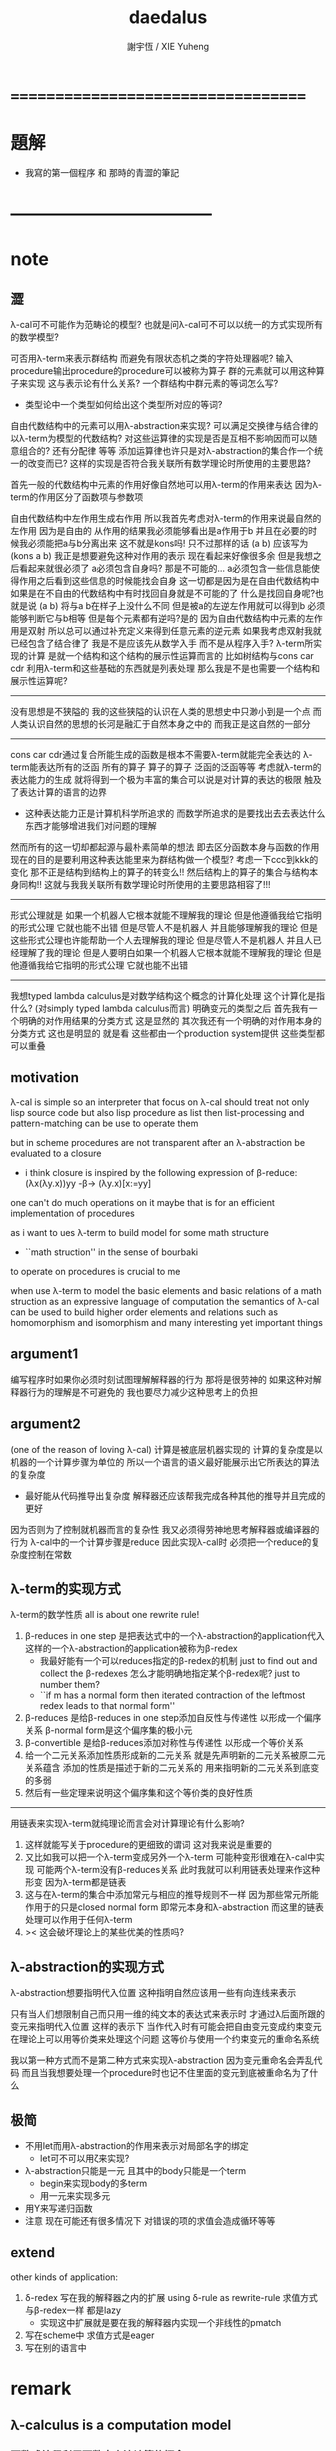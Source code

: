 #+TITLE:  daedalus
#+AUTHOR: 謝宇恆 / XIE Yuheng

* ===================================
* 題解
  * 我寫的第一個程序 和 那時的青澀的筆記
* -----------------------------------
* note
** 澀
   λ-cal可不可能作为范畴论的模型?
   也就是问λ-cal可不可以以统一的方式实现所有的数学模型?

   可否用λ-term来表示群结构 而避免有限状态机之类的字符处理器呢?
   输入procedure输出procedure的procedure可以被称为算子
   群的元素就可以用这种算子来实现
   这与表示论有什么关系?
   一个群结构中群元素的等词怎么写?
   + 类型论中一个类型如何给出这个类型所对应的等词?
   自由代数结构中的元素可以用λ-abstraction来实现?
   可以满足交换律与结合律的以λ-term为模型的代数结构?
   对这些运算律的实现是否是互相不影响因而可以随意组合的?
   还有分配律 等等
   添加运算律也许只是对λ-abstraction的集合作一个统一的改变而已?
   这样的实现是否符合我关联所有数学理论时所使用的主要思路?

   首先一般的代数结构中元素的作用好像自然地可以用λ-term的作用来表达
   因为λ-term的作用区分了函数项与参数项

   自由代数结构中左作用生成右作用
   所以我首先考虑对λ-term的作用来说最自然的左作用
   因为是自由的 从作用的结果我必须能够看出是a作用于b
   并且在必要的时候我必须能把a与b分离出来
   这不就是kons吗!
   只不过那样的话 (a b) 应该写为 (kons a b)
   我正是想要避免这种对作用的表示
   现在看起来好像很多余 但是我想之后看起来就很必须了
   a必须包含自身吗?
   那是不可能的...
   a必须包含一些信息能使得作用之后看到这些信息的时候能找会自身
   这一切都是因为是在自由代数结构中
   如果是在不自由的代数结构中有时找回自身就是不可能的了
   什么是找回自身呢?也就是说 (a b) 将与a b在样子上没什么不同
   但是被a的左逆左作用就可以得到b 必须能够判断它与b相等
   但是每个元素都有逆吗?是的
   因为自由代数结构中元素的左作用是双射
   所以总可以通过补充定义来得到任意元素的逆元素
   如果我考虑双射我就已经包含了结合律了
   我是不是应该先从数学入手
   而不是从程序入手?
   λ-term所实现的计算
   是就一个结构和这个结构的展示性运算而言的
   比如树结构与cons car cdr
   利用λ-term和这些基础的东西就是列表处理
   那么我是不是也需要一个结构和展示性运算呢?
   ---------------------------------
   没有思想是不狭隘的
   我的这些狭隘的认识在人类的思想史中只渺小到是一个点
   而人类认识自然的思想的长河是融汇于自然本身之中的
   而我正是这自然的一部分
   ---------------------------------
   cons car cdr通过复合所能生成的函数是根本不需要λ-term就能完全表达的
   λ-term能表达所有的泛函 所有的算子
   算子的算子 泛函的泛函等等
   考虑就λ-term的表达能力的生成
   就将得到一个极为丰富的集合可以说是对计算的表达的极限
   触及了表达计算的语言的边界
   + 这种表达能力正是计算机科学所追求的
     而数学所追求的是要找出去去表达什么东西才能够增进我们对问题的理解
   然而所有的这一切却都起源与最朴素简单的想法
   即去区分函数本身与函数的作用
   现在的目的是要利用这种表达能里来为群结构做一个模型?
   考虑一下ccc到kkk的变化
   那不正是结构到结构上的算子的转变么!!
   然后结构上的算子的集合与结构本身同构!!
   这就与我我关联所有数学理论时所使用的主要思路相容了!!!
   ---------------------------------
   形式公理就是
   如果一个机器人它根本就能不理解我的理论
   但是他遵循我给它指明的形式公理 它就也能不出错
   但是尽管人不是机器人 并且能够理解我的理论
   但是这些形式公理也许能帮助一个人去理解我的理论
   但是尽管人不是机器人 并且人已经理解了我的理论
   但是人要明白如果一个机器人它根本就能不理解我的理论
   但是他遵循我给它指明的形式公理 它就也能不出错
   ---------------------------------------------
   我想typed lambda calculus是对数学结构这个概念的计算化处理
   这个计算化是指什么?
   (对simply typed lambda calculus而言)
   明确变元的类型之后
   首先我有一个明确的对作用结果的分类方式 这是显然的
   其次我还有一个明确的对作用本身的分类方式
   这也是明显的 就是看
   这些都由一个production system提供
   这些类型都可以重叠
** motivation
   λ-cal is simple
   so an interpreter that focus on λ-cal
   should treat
   not only lisp source code
   but also lisp procedure
   as list
   then list-processing and pattern-matching
   can be use to operate them

   but in scheme procedures are not transparent
   after an λ-abstraction be evaluated to a closure
   + i think closure is inspired by the following expression of β-reduce:
     (λx(λy.x))yy -β-> (λy.x)[x:=yy]
   one can't do much operations on it
   maybe that is for an efficient implementation of procedures

   as i want to ues λ-term to build model for some math structure
   + ``math struction'' in the sense of bourbaki
   to operate on procedures is crucial to me

   when use λ-term to model the basic elements and basic relations
   of a math struction
   as an expressive language of computation the semantics of λ-cal
   can be used to build higher order elements and relations
   such as homomorphism and isomorphism
   and many interesting yet important things
** argument1
   编写程序时如果你必须时刻试图理解解释器的行为 那将是很劳神的
   如果这种对解释器行为的理解是不可避免的
   我也要尽力减少这种思考上的负担
** argument2
   (one of the reason of loving λ-cal)
   计算是被底层机器实现的 计算的复杂度是以机器的一个计算步骤为单位的
   所以一个语言的语义最好能展示出它所表达的算法的复杂度
   + 最好能从代码推导出复杂度
     解释器还应该帮我完成各种其他的推导并且完成的更好
   因为否则为了控制就机器而言的复杂性
   我又必须得劳神地思考解释器或编译器的行为
   λ-cal中的一个计算步骤是reduce
   因此实现λ-cal时 必须把一个reduce的复杂度控制在常数
** λ-term的实现方式
   λ-term的数学性质
   all is about one rewrite rule!
   1. β-reduces in one step
      是把表达式中的一个λ-abstraction的application代入
      这样的一个λ-abstraction的application被称为β-redex
      + 我最好能有一个可以reduces指定的β-redex的机制
        just to find out and collect the β-redexes
        怎么才能明确地指定某个β-redex呢?
        just to number them?
      + ``if m has a normal form
        then iterated contraction of the leftmost redex
        leads to that normal form''
   2. β-reduces
      是给β-reduces in one step添加自反性与传递性
      以形成一个偏序关系
      β-normal form是这个偏序集的极小元
   3. β-convertible
      是给β-reduces添加对称性与传递性
      以形成一个等价关系
   4. 给一个二元关系添加性质形成新的二元关系
      就是先声明新的二元关系被原二元关系蕴含
      添加的性质是描述于新的二元关系的
      用来指明新的二元关系到底变的多弱
   5. 然后有一些定理来说明这个偏序集和这个等价类的良好性质
   ---------------------------------------------------
   用链表来实现λ-term就纯理论而言会对计算理论有什么影响?
   1. 这样就能写关于procedure的更细致的谓词
      这对我来说是重要的
   2. 又比如我可以把一个λ-term变成另外一个λ-term
      可能种变形很难在λ-cal中实现
      可能两个λ-term没有β-reduces关系
      此时我就可以利用链表处理来作这种形变 因为λ-term都是链表
   3. 这与在λ-term的集合中添加常元与相应的推导规则不一样
      因为那些常元所能作用于的只是closed normal form
      即常元本身和λ-abstraction
      而这里的链表处理可以作用于任何λ-term
   4. >< 这会破坏理论上的某些优美的性质吗?
** λ-abstraction的实现方式
   λ-abstraction想要指明代入位置
   这种指明自然应该用一些有向连线来表示

   只有当人们想限制自己而只用一维的纯文本的表达式来表示时
   才通过λ后面所跟的变元来指明代入位置
   这样的表示下
   当作代入时有可能会把自由变元变成约束变元
   在理论上可以用等价类来处理这个问题
   这等价与使用一个约束变元的重命名系统

   我以第一种方式而不是第二种方式来实现λ-abstraction
   因为变元重命名会弄乱代码
   而且当我想要处理一个procedure时也记不住里面的变元到底被重命名为了什么
** 极简
   + 不用let而用λ-abstraction的作用来表示对局部名字的绑定
     + let可不可以用ζ来实现?
   + λ-abstraction只能是一元 且其中的body只能是一个term
     + begin来实现body的多term
     + 用一元来实现多元
   + 用Y来写递归函数
   + 注意
     现在可能还有很多情况下
     对错误的项的求值会造成循环等等
** extend
   other kinds of application:
   1. δ-redex
      写在我的解释器之内的扩展
      using δ-rule as rewrite-rule
      求值方式与β-redex一样 都是lazy
      + 实现这中扩展就是要在我的解释器内实现一个非线性的pmatch
   2.
      写在scheme中
      求值方式是eager
   3.
      写在别的语言中
* remark
** λ-calculus is a computation model
*** 函数式编程利用函数来表达计算的概念
    函数可以被理解为一个变换
    在这种理解方式下 函数式编程就是回答下面的问题:
    ``如何表达一个变换以使得一个机器可以帮助我进行这个变换?''
    也就是要寻找一个语言 它要同时满足两个条件:
    1. 它能描述变换
    2. 机器能够根据它的描述来进行计算
    单独回答其中的每一个都将出离计算机科学
    而每寻找到一种这样的语言就建立了一个计算理论
    + 比如在数学的传统中用笛卡尔积的一个特殊子集
      即一个单值的``关系'' 来定义函数
      - 这是在用集合论的形式语言来作定义
        其中``关系''的单值性就是为了捕捉``变换''这一观念
        一个语言被称为``形式的''
        就在于它能精确地描述人们的思想 并且没有歧义
        但是要知道``变换''才是要紧的
      这种定义强调了人的几何直觉
      但是机器显然不能根据这中描述来进行计算
*** λ-cal是这样来回答上面的问题的
    想法简单又朴素
    即设计一种语言
    形成一种语义 能够描述函数之间复合之时所进行的代入
    就机器而言这就是输出端与输入端之间的电线的连接

    那么如果复杂的函数都是由简单的函数复合而成的
    而我拥有一些基本的简单函数 又能描述函数的复合 那么我就拥有了复杂的函数
    + 就数学结构而言
      由了这种语义之后
      我能用展示性关系来构造多少其他的关系?
      这就是``可计算性问题''

    时间证明了这是非常好的设计
    语义很强 甚至超过了数学中传统的函数概念
    人们甚至在这种计算理论中用函数来作某些数学结构的模型

    就像电线一样 我最好能用一些有向连线来描述代入的方式 这样既准确又直观
    那样我就进入了图论 所需要的有向图可以用链表来实现

    但是如果我希望我的描述是一维的文本 (可能是为了方便机器对它的处理)
    那么我就需要一些技巧去处理自由变元与约束变元所引发的奇异 等等

    具体的实现方式:
    1) 下面在有向图的意义下讨论 因为这样就可以避免一些枯燥的技巧
    2) notation:
       下面的term会被<init-surgery>转化为对应的post-term
       post-term是一个有向图
       #+begin_src scheme
       var ::= <*symbol*>
       term ::= var | (λ (var) term) | (term term)
       #+end_src
       <-*- denote reduction
       =*= denote conversion
    3) 一个需要进行代入的位置被称作β-redex或λ-application
       其中有两项 前一项被称作λ-abstraction用有向连线来指明代入的位置
       后一项是被代入的东西
    4) β-reduces one step
       对一个β-redex的变换
       形成了post-term的集合上的一个一一映射(就像自然数集上的后继关系)
    5) β-reduces
       是给β-reduces in one step添加自反性与传递性
       以形成一个偏序关系
       β-normal form是这个偏序集的极小元
    6) β-convertible
       是给β-reduces添加对称性与传递性
       以形成一个等价关系
       这个等价关系可以用来判断两个post-term是否会被reduce为相同的β-normal form
       即 等价关系β-convertible给了所有post-term的集合一个划分
       划分中每个子集中的post-term如果可能的话将被reduce为相同的β-normal form
       β-convertible与application和abstraction这两个操作相容
       同一等价者被这两个操作作用后还在某一个相同的等价类中
       因此在等价类中的变换可以忽略周围的语境
    7) 给一个二元关系添加性质形成新的二元关系
       就是先声明新的二元关系被原二元关系蕴含
       添加的性质是描述于新的二元关系的
       用来指明新的二元关系到底变的多弱
    8) 然后有一些定理来说明这个偏序集和这个等价类的良好性质
    9) 如果一个post-term中只有一个β-redex
       ``β-reduces one step''作为一一映射只能形成平凡的关系
       但是如果post-term中有多个β-redex
       即 这些β-redex可以作为β-redex的``被代入项''
       或者作为β-redex的λ-abstraction中的``代入项''
       (``被代入项''被代入``代入项'')
       那么由``β-reduces in one step''添加自反性与传递性
       就形成了一个复杂的偏序关系
    10) <-β-是一个机器
        它尝试(可能不成功)把一个作为β-redex的post-term化为β-normal form
        + 人们可以从数学的角度抽象这一特点说:
          偏序集给了``计算''以方向
          使得当输入一个集合中的元素时
          一个``进行计算的机器''可以把这个元素化为
          偏序集中的极值
          + galois理论中的代数计算
        + 或者从另一个角度人们可以从数学的角度抽象这一特点说:
          一个集合被划分了
          划分中的每个子集中有特殊的``代表元''可以给``计算''指明方向
          使得当输入一个集合中的元素时
          一个``进行计算的机器''可以把这个元素化为
          这个元素所在的划分中的子集的``代表元''
          + 代表元的存在性 让人想到选择公理:
            ``每个集合族 可以同时选出它们每个中的一个代表元''
          + 代表元的存在性 和 存在时的唯一性 与下面的因素有关:
            1. 所使用的表达式集合
            2. 集合的划分
            3. 指定代表元的方式
            4. 寻找代表元的方式
            5. 比如当赋予每个等价类的偏序关系然后指定最小元为代表元时又有下面的因素:
               1) 赋予每个等价类的偏序关系如何
               2) 求偏序集最小元(或极小元)的方式
*** 回到原来的问题
    ``如何表达一个变换以使得一个机器可以帮助我进行这个变换?''
    λ-cal回答:
    一个有λ-abstraction语义的λ-term表达一个变换
    <-β-把这个λ-abstraction的一次作用
    化为β-normal form的过程就是机器帮我进行一次这个变换的过程
*** ------------------------------------------
    extensionality:
    (∀x,((f x) = (g x))) ⇒ (f = g)

    =η= η-conversion:
    就是=β=添加extensionality
    + eg:
      λx.(M x) =η= M
** 递归
   程序是递归定义的
   因为它们处理的是递归定义的(或者说 归纳定义的)数据结构

   数据结构(或者说 数学结构)就是一个集合
   与单纯的集合不同的是这个集合中的元素之间有各种被明确定义的关系
   + 比如 考虑图论中的一个有限图

   说``一个数据结构是归纳定义的''是什么意思?
   这就要想一想应该如何明确的定义的集合的元素之间的关系
   我们常常不能通过去穷举一个集合中的所有元素之间的关系来定义这些关系
   因为集合的元素可能有可数无穷多个(不可数者且不论)
   需要明确定义的集合的元素之间的关系更可能有可数无穷多个(不可数者且不论)
   因此人们发明了一种定义关系的方法在这时使用
   就是``归纳定义 或者说 递归定义''
   这在于人们发现集合的那可数无穷多个元素本身其实应该用关系来定义
   ``a是(a b)的sub-sexp''这是一个关系
   但是其实(a b)这个元素 是a和b在sub-sexp这个关系下生成的
   关系与集合的元素本身必须被同时定义
   这就是归纳定义的特点
   + 这也是倾向于使用归纳定义这个术语的原因
     因为递归有时显然有不同的意义
   + 我想也许强调递归地定义关系的时候应该叫数学结构
     而强调归纳定义元素的时候应该叫数据结构
     不同之处也许在于归纳定义了一些元素之后
     (已经有了一些与归纳定义对应的关系了)
     可以再在这些元素的基础上递归定义新的关系
     + 比如 考虑以0为基础递归地定义偶数
       (注意谓词是特殊的关系 特殊之处在于它是一元的)
   这样我定义那可数无穷多个元素的方式就是
   去定义如何从有限多个基础元素生成它们
   而生成它们的方式就定义了它们之间的关系本身

   这样一切就清楚了

   想要递归定义一个谓词去判断一个递归定义的数据结构
   或者 想要递归定义的一个程序(procedure)去处理递归定义的数据结构
   首先就要明白这个数据结构是如何被递归定义的

   如何用归纳法证明一个定理也就明白了
   这在于自然数本身就是归纳定义的

   最朴素的递归定义的procedure要求
   处理问题与子问题的方式是相同的
   当不同时就需要增加辅助变元等等
   ---------------------------------------------------------
   具体到我要写的解释器上来说 它就是一个递归程序
   它接受一个表达式 递归的调用它自己来处理各个子表达式
   然后把各个递归的结果组合在一起 形成最后的结果
   ><
** >< 新数
   可计算性的等价定义:
   1. godle-herbrand recursiveness
   2. λ-definalbeability
   3. turning computable

   递归和归纳与可计算性的关系如此紧密
   难怪我想要发明新数的时候会遇到问题
   然而如果我以λ-cal为基础我是否就被传统的``可计算性''所限制了呢?
   既然我已经用有向图来实现λ-cal了 这种实现对与新数有什么启示呢?
** >< 静态分析
   如果我的show函数可以探测到loop
   那么一定可以用show函数构造一个不是loop的不停机的procedure
   那么这种procedure是什么呢?
   这里将给不停机的procedure用层次结构分一次类吗?
** >< 类型系统与数学结构
*** 数学结构族
    是用集合论公理定义的数学结构的集合
    数学结构是一个集合
    这个集合中的元素之间有各种关系
*** 数据结构
    是特殊的数学结构
    这个数学结构所在的数学结构族中只有这一个数学结构
    这中数学结构族或者数学结构被称为是确定性的
    + 比如归纳定义的数学结构就是如此
      + 只有归纳定义的东西才能被机器处理吗?
    + 比如一个群是一个数学结构 但是不是一个数据结构
      因此用机器来处理群的时候就要研究表示论
      表示论就是用一个确定性的数学结构(复矩阵)
      来表示非确定性的数学结构族(群)
    + 也许要加上机器的可实现性
    + 接口的抽象性就是
      数学结构的各种模型在同构的意义下相同这个性质
*** 类型系统
    处理数据结构的集合
    因为一个数据结构可以看做一种类型的数据
    因此是弱化了的范畴论
    + 也许要加上机器的可实现性
    + 要知道范畴论本身也可以被看作是一个数学结构
      因此范畴论的理论有封闭性
** λI-calculus
   a consistent theory gave church
   subtheory of his original system
   in which the eager evaluation strategy is normalizing
   illative
** λK-calculus
   the `ordinary' λ-calculus
** (λx.M)N =β= M[x:=N]
   左边是作用 右边是代换
   - 代换并不一定被作用而引进
     而是另一种独立的对形式表达式的操作
     代换只作用于自由变元
     为了避免代换之后 N中的自由变元 被 M中的λ-abstraction约束
     需要设计对 M中的λ-abstraction中的约束变元的重命名策略
     (毕竟约束变元拥有可数无穷多个不改变语义的重命名)
     当出现上面的情况时实行这个策略
     即 (λy.P)[x:=N] ≡λy.(P[x:=N]) 中
     如果y∈FV(N)就重命名y
     >< 最好对y的重命名能够指明需要它被重命名的地方
     >< 同时有能尽量保持程序员对约束变元命名的命名风格
     + ``the free variables of one expression substituted into another
       are assumed not to be captured by bindings in the other
       unless such capture is explicitly required''
       变元的重命名应按个对约束变元还是自由变元
       是不是对约束变元的重命名可以处理上面的状况?
       而对自由变元的重命名可以实现lexical scope?
   等号指在计算中 λ-abstraction的作用的结果是代换
   这是λ-calculus的唯一公理
   - 这个公理指形式表达式之间的等价关系
     形式表达式就是归纳定义好的字符串集合
     这就把λ-calculus考虑为数学结构了
     而word的集合也是字符串的集合
     注意word的集合在``字并''这个运算下形成幺半群
     λ-term类似于word
     λ-term的application不同于``字并''因为不结合
** church-rosser theorem
   if two terms are convertible
   then there is a term to which they both reduce

   in many cases
   the inconvertibility of two terms
   can be proved by showing that they do not reduce to a common term

   因为β-normal-form的唯一性
   所以term之间的等词可以利用这以点来写出
   但是效率可能很低
** 多元λ-abstraction的处理
   记 λx(λy.f(x,y)) == λxy.f(x,y)
   记 ((F)M)N == FMN
   设 F == λxy.f(x,y)
   则 Fxy == (λxy.f(x,y))xy == f(x,y)
   因此对于多元λ-abstraction只要约定结合方式就简化了记法
   + 从上面还可以看出括号有的时候可以用``点''代替
   + 可以说所约定的这种结合方式只是为了处理这种多元λ-abstraction而使用的
     别的地方这种结合方式反而不能简化记法
     比如说λ-term的迭代的就可以有相反的结合方式
** 表示类型时如果省略括号
   A->B->C
   结合方向是从右到左
   看来没有明确的规则 这也要看上下文
* -----------------------------------
* daedalus-interpreter
** note
   #+begin_src scheme
   var ::= <*symbol*>
   term ::= var | (λ (var) term) | (term term)
   #+end_src
   上面归纳定义的字符串的集合在机器中是作为链表sexp来存储的
   而链表是一个边有向的二叉树
   因而所定义的集合是一个归纳定义的有向树的集合的模型:
   1. 所有的边的定向可以看成是
      因根是固定的而诱导出来的
   2. 其中var者为叶
      (λ (var) term)者一叉
      (term term)者二叉
   3. 每个树只有叶节点是被var命名的
      非叶节点 可以被视为是无名的
      对这个节点的表达就是以这个节点为根的子树本身
   表达式容易被机器处理 而树容易为人所理解

   post-term是图的集合
   它由term以如下的方式变化而来
   1. 注意:
      作为链表的sexp可以表示任意的图
      但是不是图的良好模型
      比如不容易写出图之间的等词
      但是就这里的目的而言这种表示是足够用的
      因为这里的图指定了原来的树的根来诱导出所有的边的定向
   2. 就term是图而言:
      把一个term中
      每个(λ (var) term)所对应的子树下
      var的scope内
      所有以var为名的叶节点用有向边连回这个(λ (var) term)
   3. 就sexp而言:
      把var的scope内的所有var变为(var)
      然后(set-cdr! (var) (λ (var) term))
      + 具体实践时需要考虑所使用的LISP方言与所使用的这个方言的实现
        例如在ikarus中
        (λ (x) (x (u x)))
        被求值为
        #0=(λ (x) ((x . #0#) ((u) (x . #0#))))

   lexical scope:
   一个λ-term被求值时
   其中所有的λ-abstraction会找到自己的scope
** the old-version <init-surgery>
   #+begin_src scheme
   (define <λ-surgery>
     (lambda (term)
       (pmatch-who '<λ-surgery> term
         [`(,x1 λ (,x2) . ,body)
          term]
         [`,var
          (guard (symbol? var))
          var]
         [`(λ (,x) ,sub-term)
          (letrec
              ([linking-list '()]
               [to-link (lambda (linking-list)
                          (if (not (null? linking-list))
                              (let ()
                                (apply (car linking-list) '())
                                (to-link (cdr linking-list)))))]
               ;; 下面的赋值只有在右边返回值之后才发生
               ;; 因此需要用(to-link linking-list)来处理链接
               [λ-head `(λ (,x) ,(<link-up!> sub-term))]
               [<link-up!>
                (lambda (sub-term)
                  (pmatch-who '<link-up!> sub-term
                    [`(,x1 λ (,x2) . ,body)
                     sub-term]
                    [`,var
                     (guard (symbol? var))
                     (cond [(eq? x var)
                            (let ([x* (list x)])
                              (set! linking-list (cons (lambda () (set-cdr! x* λ-head))
                                                       linking-list))
                              x*)]
                           [else
                            var])]
                    [`(λ (,u) ,sub-term1)
                     (cond [(eq? x u)
                            `(λ (,u) ,sub-term1)]
                           [else
                            `(λ (,u) ,(<link-up!> sub-term1))])]
                    [`(,sub-term1 ,sub-term2)
                     `(,(<link-up!> sub-term1) ,(<link-up!> sub-term2))]))])
            (to-link linking-list)
            (set-car! (cdr (cdr λ-head)) (<λ-surgery> (car (cdr (cdr λ-head)))))
            λ-head)]
         [`(,sub-term1 ,sub-term2)
          `(,(<λ-surgery> sub-term1) ,(<λ-surgery> sub-term2))])))
   #+end_src
** <init-surgery>
*** note
    1. <init-surgery>由两层递归
       因此算法的复杂度是N^2 很不好的算法
       内层的递归函数链接一个λ-abstraction的scope下的所有的变元
       外层的递归函数跑遍所有的λ-abstraction
       #+begin_src scheme
       kkk
       ==
       #0=(λ (x) (λ (u) (u (x . #0#))))
       --------------------------------
       (car (cdr (cdr kkk)))
       ==
       #0=(λ (u) (u (x λ (x) #0#)))
       #+end_src
       因此x后面跟λ就是被处理过的λ-abstraction的标志
       内层和外层递归都要首先就要处理这种情况以避免循环
       #+begin_src scheme
       (pmatch term
         [`(,x1 λ (,x2) . ,body)
          term])
       #+end_src
    2. 基本的作用必须都是一元的
       非一元作用不处理 直接由pmatch-who报错
    3. 最小立异原则:
       scheme中的一个λ-abstraction被<init-surgery>处理后
       变化了所有约束变元 这些变化是必要的
       在其他的处理中也尽量不改变λ-term的表示方式
       + 但是可以看出用图来表示λ-term时约束变元完全是多余的
         但是最小立异原则是正确的
    4. 使用`<'与`>'来命名某些变量
       设置文本编辑器使这种字符串获得特殊的语法高亮
       就可以强调一些重要的函数与变量
    5. 出了很多错之后
       我才明确我要在收集side-effect然后一起作用
       ``if you want to record something without read and write a global var
       you have to carry it as an arg
       bacause a local var can't do that''
       但是前提是 被记录的东西是递归调用这个被增加了参数的函数时获得的才行
    6. 使用letcc实现的控制就是``the seasoned schemer''的`try'
       使用它的原因在于找到一个代入点之后
       需要退回到上一步才能用set-car!进行代入
       + 当然这个做代入的副作用将被收集起来
       为了程序的行为获得一致的理解
       而只使用set-car!而不用set-cdr!来进行这个副作用

    下面是等待手术者
    手术发生在所有λ-abstraction出现的地方
    #+begin_src scheme
    var ∊ <*symbol*>
    λ == ``λ''

    term ::= var | λ-abstraction | application | sexp

    λ-abstraction ::= (λ (var) term)
    ;; β-redex ::= ((λ (var) term1) term2)
    ;; β-redex == λ-application
    ;; 虽然假设了λ-abstraction都是一元的
    ;; λ-application也因此变得特殊
    ;; 但是λ-application与extend-application还是不应该分开处理


    application ::= (fun arg ...)
                  | (application arg ...)
                  这里假设了application的返回值的类型是fun
                  所以需要一个报错
    arg ::= term
    fun ::= name-of-fun
          | λ-abstraction
    name-of-fun ::= var
                  这里假设了var的值的类型是extend-rewrite-rule
                  或者是name-of-λ-abstraction
                  因此需要一个报错

    sexp ::= (quote term)
           | (quasiquote term^)
     这里其实不对 不能用term来定义sexp
     因为sexp中可能出现(1 . 2)
    term^ ::= term^ | term | (unquote term)
    #+end_src
    λ-application只是(term term)
    考虑一般的list是为了
    语法扩展来把一元的λ-abstraction扩展到多元
    同时也是为了使用在命名空间中找到的扩展rewrite-rule
*** <init-surgery>
    observing that
    <init-surgery> handle all kinds of loop may occur
    to avoid future bug
    #+begin_src scheme :tangle daedalus-interpreter.scm
    (define <*silent*>)

    (define <init-surgery>
      (lambda (term)
        (letrec
            ([<find-next-λ-abstraction>
              (lambda (pointer)
                (pmatch-who '<init-surgery>:<find-next-λ-abstraction> pointer
                  [`(,x λ (,x) . ,M)
                   <*silent*>]
                  [`(,x ζ (,N) . ,M)
                   <*silent*>]
                  [`(,x ζ* (,N) . ,M)
                   <*silent*>]
                  [`,var
                   (guard (symbol? var))
                   <*silent*>]
                  ;; atom in scheme will be return directly
                  [`,one-atom
                   (guard (atom? one-atom))
                   <*silent*>]
                  [`,empty-list-which-is-not-quoted
                   (guard (null? empty-list-which-is-not-quoted))
                   (printf "<init-surgery> :speaking:\n")
                   (printf "an empty-list-which-is-not-quoted is inputed to me\n")
                   (printf "i will return it as it is\n")]
                  [`(λ (,x) ,sub-term)
                   (let ()
                     (letcc forget-the-second-sexp-temporarily
                       (letcc back
                         (forget-the-second-sexp-temporarily
                          (<collect-side-effict> x sub-term pointer back)))
                       (set! <collection-of-side-effect>
                             (cons (lambda ()
                                     (set-car! (cdr (cdr pointer)) (list x))
                                     (set-cdr! (car (cdr (cdr pointer))) pointer))
                                   <collection-of-side-effect>)))
                     (<find-next-λ-abstraction> sub-term))]
                  [`(quote __)
                   <*silent*>]
                  [`(quasiquote ,sexp)
                   (letrec
                       ([R* (lambda (sexp)
                              (cond [(or (null? sexp) (atom? sexp))
                                     <*silent*>]
                                    [(eq? (car sexp) 'unquote)
                                     (<find-next-λ-abstraction> (car (cdr sexp)))]
                                    [else
                                     (let ()
                                       (R* (car sexp))
                                       (R* (cdr sexp)))]
                                    ))] )
                     (R* sexp))]
                  [`(,sub-term . ,sub-term-list)
                   (letrec
                       ([R (lambda (pointer)
                             (cond [(null? pointer) <*silent*>]
                                   [else
                                    (let ()
                                      (<find-next-λ-abstraction> (car pointer))
                                      (R (cdr pointer)))]
                                   ))] )
                     (R pointer))]))]
             [<collection-of-side-effect> '()]
             [<do-side-effect>
              (lambda (lis)
                (if (not (null? lis))
                    (let ()
                      (apply (car lis) '())
                      (<do-side-effect> (cdr lis)))))]
             [<collect-side-effict>
              (lambda (x sub-term pointer one-step-back)
                (pmatch-who '<init-surgery>:<collect-side-effict> sub-term
                  [`(,x λ (,x) . ,M)
                   <*silent*>]
                  [`(,x ζ (,N) . ,M)
                   <*silent*>]
                  [`(,x ζ* (,N) . ,M)
                   <*silent*>]
                  [`,var
                   (guard (symbol? var))
                   (if (eq? x var)
                     (one-step-back <*silent*>))]
                  [`,one-atom
                   (guard (atom? one-atom))
                   <*silent*>]
                  [`,empty-list-which-is-not-quoted
                   (guard (null? empty-list-which-is-not-quoted))
                   (printf "<init-surgery> :speaking:\n")
                   (printf "an empty-list-which-is-not-quoted is inputed to me\n")
                   (printf "i will return it as it is\n")]
                  [`(λ (,u) ,sub-term*)
                   (if (not (eq? x u))
                       (letcc forget-the-second-sexp-temporarily
                         (letcc back
                           (forget-the-second-sexp-temporarily
                            (<collect-side-effict> x sub-term* pointer back)))
                         (set! <collection-of-side-effect>
                               (cons (lambda ()
                                       (set-car! (cdr (cdr sub-term)) (list x))
                                       (set-cdr! (car (cdr (cdr sub-term))) pointer))
                                     <collection-of-side-effect>))))]
                  [`(quote __)
                   <*silent*>]
                  [`(quasiquote ,sexp)
                   (letrec
                       ([R* (lambda (sexp)
                              (cond [(or (null? sexp) (atom? sexp))
                                     <*silent*>]
                                    [(eq? (car sexp) 'unquote)
                                     (letcc forget-the-second-sexp-temporarily
                                       (letcc back
                                         (forget-the-second-sexp-temporarily
                                          (<collect-side-effict> x (car (cdr sexp)) pointer back)))
                                       (set! <collection-of-side-effect>
                                             (cons (lambda ()
                                                     (set-car! (cdr sexp) (list x))
                                                     (set-cdr! (car (cdr sexp)) pointer))
                                                   <collection-of-side-effect>)))]
                                    [else
                                     (let ()
                                       (R* (car sexp))
                                       (R* (cdr sexp)))]
                                    ))] )
                     (R* sexp))]
                  [`(,sub-term* . ,sub-term-list)
                   (letrec
                       ([R (lambda (sub-term)
                             (cond [(null? sub-term) <*silent*>]
                                   [else
                                    (let ()
                                      (letcc forget-the-second-sexp-temporarily
                                        (letcc back
                                          (forget-the-second-sexp-temporarily
                                           (<collect-side-effict> x (car sub-term) pointer back)))
                                        (set! <collection-of-side-effect>
                                              (cons (lambda ()
                                                      (set-car! sub-term (list x))
                                                      (set-cdr! (car sub-term) pointer))
                                                    <collection-of-side-effect>)))
                                      (R (cdr sub-term)))]
                                   ))] )
                     (R sub-term))]
                  ))] )
          (<find-next-λ-abstraction> term)
          (<do-side-effect> <collection-of-side-effect>)
          term)))
    #+end_src
*** test: <init-surgery>
    #+begin_src scheme
    (begin
      (newline)
      (display "test: <init-surgery>")
      (newline)
      (display (<init-surgery> '(λ (x) x)))
      (newline)
      (display (<init-surgery> '(λ (x) (λ (u) (u x)))))
      (newline)
      (display (<init-surgery> '(λ (x) (x (u x)))))
      (newline)
      (display (<init-surgery> '(λ (x) (λ (x) (x x)))))
      (newline)
      (display (<init-surgery> '(λ (x) (((x x) x) z))))
      (newline)
      (display (<init-surgery> '(λ (x) ((λ (x) (x x)) (x k)))))
      (newline)
      (display (<init-surgery> '(λ (x) ((λ (x) (λ (x) ((x x) (x x)))) ((x x) (x k))))))
      (newline)
      (display (<init-surgery> '((λ (x) ((λ (x) (x x)) (x k))) (λ (x) ((λ (x) (x x)) (x k))))))
      (newline)
      (display (<init-surgery> '((λ (x) ((λ (x) (x x)) (x k))) a)))
      (newline)
      (display (<init-surgery> '((λ (x)
                                   (x
                                    ((λ (y)
                                       (y k))
                                     x)))
                                 (λ (z)
                                   z))))
      (newline)
      (let ([kkk (<init-surgery> '(λ (x) x))])
        (display "test: 等词")
        (newline)
        (display "should be #t: ")
        (display (eq? (cdr (car (cdr (cdr kkk)))) kkk))
        (newline)
        (display "should be #t: ")
        (display (equal? (cdr (car (cdr (cdr (<init-surgery> '(λ (x) x)))))) (<init-surgery> '(λ (x) x))))
        (newline)
        (display "should be #f: ")
        (display (eq? (cdr (car (cdr (cdr (<init-surgery> '(λ (x) x)))))) (<init-surgery> '(λ (x) x))))
        (newline))
      (display "test: 非一元作用")
      (newline)
      (display (<init-surgery> '(λ (x) (x x x))))
      (newline)
      (display (<init-surgery> '(λ (x) (x))))
      (newline)
      (display "test: sexp")
      (newline)
      (display (<init-surgery>
                '(λ (x) `(x x x))))
      (display (<init-surgery>
                '(λ (x) '(x x x))))
      (newline)
      (display (<init-surgery>
                '(λ (x) `,x)))
      (newline)
      (display (<init-surgery>
                '(λ (x) (quasiquote (unquote x)))))
      (newline)
      (display "test: improper-list")
      (newline)
      (display "not good looking but still should be:")
      (newline)
      (display "(λ (a) (λ (d) `(,a unquote d)))")
      (newline)
      (display '(λ (a)
                  (λ (d)
                    `(,a . ,d))))
      (newline)
      (display "not good looking but still should be:")
      (newline)
      (display "#0=(λ (a) #1=(λ (d) `(,(a . #0#) unquote (d . #1#))))")
      (newline)
      (display (<init-surgery>
                '(λ (a)
                   (λ (d)
                     `(,a . ,d)))))
      (newline)
      (display "should be:")
      (newline)
      (display "#0=(λ (a) #1=(λ (d) `(,(a . #0#) ,(d . #1#))))")
      (newline)
      (display (<init-surgery>
                '(λ (a)
                   (λ (d)
                     `(,a  ,d)))))
      (newline)
      (newline)
      (printf "non-pair in scheme will be return directly:\n")
      (printf
       "(<init-surgery>
        '())\n==>\n~s\n"
       (<init-surgery>
        '()))
      (printf
       "(<init-surgery>
        car)\n==>\n~s\n"
       (<init-surgery>
        car))

      (printf
       "(<init-surgery>
        `(λ (a)
           (λ (d)
             ,(<init-surgery>
               '(λ (a)
                  (λ (d)
                    `(,a  ,d)))))))\n==>\n~s\n"
       (<init-surgery>
        `(λ (a)
           (λ (d)
             ,(<init-surgery>
               '(λ (a)
                  (λ (d)
                    `(,a  ,d))))))))
      )
    #+end_src
** <-β-
*** >< surgery-lib
    必须设计出对post-term的基本的surgery操作是什么
    因为我不可能每次都具体对单个的post-term进行surgery
*** >< 能推导λ-abstracion的类型
    这些信息可以帮助理解代码
    因为只有某些类型的参数才能使λ-abstracion的行为符合预期
    这些信息可以用来来追踪bug
    但不用类型系统来限制λ-term的使用
    (λ-term的类型呢?)
*** >< anti object system
    如果是一个单纯的类型系统而不处理数据结构的具体实现
    那么有很多小段代码将会重复
    但是为这种代码重复问题提供一个标准的解法
    会增加理解的负担
    并且常常不能满足需要
    既然由足够强大的syntax-rules了
    每个遇到特殊的代码重复问题的人就应该自己用syntax-rules去解决问题
    比如pmatch-who
*** >< module system
    既然由sexp
    就可以用树结构来表示export目录
    可以用类似org-mode的headline表明依赖关系
    要知道org-mode的headline的数据结构就是用elisp中的sexp实现的
    headline下有文字 文字下面才是sub-headline
    文字就对应于隶属于这个headline的procedure
    而sub-headline除了能表明procedure之间的依赖关系
    还可以从意义上对procedure分类
    这样用户就可以精确的import单个的procedure而依赖关系会被module system妥善处理
*** >< 一个机制可以探测出无限循以环防止它们被求值
*** >< 需要的时候可以用show函数来用图形展示λ-term的几何结构
    各种几何结构
*** >< 最后别忘了设计exception mechanism
    1) ''the goal of a program is not so much to avoid committing errors
       but rather to fulfil its duty''
    2) 有些时候要脱离scheme
       而有些时候要利用scheme的强大的能力
       既然scheme的call/cc有如此强大的控制能力
       那么最好能够将出错的地点精确地指出来
       + 比如pmatch-who就很值得学习
       + 比如ikarus就没有明确的指出出错的位置在整体的什么部分
       + 比如虽然<-β-能够告诉用户是在使用<-β-的时候遇到()
         但是它不能告诉用户在表达式的什么地方遇到了()
         我想需要一个机制能够在出错时回溯<-β-的计算过程
         在β-redex中加printf-term是一种方法
         >< 所以应该由这样一种特性:
         使得出错的时候让用户选择是不是在拿刚才输入的sexp再进行一次计算
         这次计算到错误的位置的时候用户可以选择去一步一步地退回
         看上一次计算的输入与输出
         也就是说
         第二次计算的时候使用的是<-β-的一个变体
         它可以用letcc一步步退回的上一次的计算
    3) 错误处理系统可以和repl系统相结合
       出大错时可以退回到ikarus的repl中
*** >< set set-car! set-cdr! how to do better?
*** note
    + the way to eval β-redex: (F must be eval to a λ-abstraction)
      1. call-by-name:
         ②(①F N)
      2. call-by-need:
         ⓶(①F N)
         where ⓶ is returning ζ-term
      3. call-by-value:
         ③(①F ②N)

    + 只有sexp的第一个位置会被求值
      其他位置需要被求值一定是因为使用了扩展procedure
      observing that
      here are no ``eval'' and ``apply'' anymore
      here is only ``<-β-''

    + scheme中λ-cal可以控制列表处理
      列表处理想要控制λ-cal就必须用eval
      而在我的解释器中
      因为procedure的透明性
      列表处理对λ-cal的控制不需要eval

    + quote quasiquote unquote:
      1. 首先quote的意义在区分作为list的sexp和作为procedure的sexp
      2. 可以说quasiquote和unquote一起是在控制λ-abstraction中的var的scope
      3. 以递归的方式处理的quasiquote和unquote自然地允许嵌套

    + 局部变元与全局变元的处理方式是不一致的
      全局的绑定是dynamic scope
      局部的绑定是lexical scope

    + def是可以出现在表达式的任何位置作为副作用来更改全局命名空间的
      需要语法关键词begin的帮助来在我的解释器中实现副作用

    + 注意:
      不要用lambda维持的顺序结构
      因为这只能在eager-eval中实现
      也就是说实现let与begin的方式完全不同了


    where to call <-β- recursively?
    1. local-var:
       `(,x ζ (,N) . ,M)
       occur during ⓶ in ⓶(①F N)
       M is the body of F (λ-abstraction)
       + for efficiency
         <-β- N and remark ζ to ζ*
         then <-β- `(,x ζ* (,post-N) . ,M) again
       + 注意: 为了提高效率而作优化的时候
         不用在乎算法复杂度的渐进展开式的低阶项
         我想这是避免把一次优化变得过于复杂的重要原则
    2. post-local-var:
       `(,x ζ* (,post-N) . ,M)
       list-copy post-N to this occurrence of x
    3. global-var:
       `,var
    4. β-redex:
       `((λ (,x) ,M) ,N)
       return
       `(,x ζ (,N) . ,M)
       and <-β- M
    5. δ-redex:
       ><
    6. `(,fun . ,arg-list)
       this is (F N) in ⓶(①F N)
       fun might be: β-redex δ-redex local-var post-local-var global-var
       fun must be eval to a λ-abstraction or an extend-fun

    还需要
    1. syntax-rules来作扩展
       syntax-rules必须在上面的核心部分中被写出来
    2. 尾递归优化
    3. call/cc
    4. 需要一个不被鼓励使用的与scheme的接口
       因为scheme的procedure的作用方式与我的解释器不同
    5. 如何实现与别的语言的接口?

*** <-β-
    #+begin_src scheme :tangle daedalus-interpreter.scm
    (define <empty-env>
      (lambda (var)
        (<abort> (begin
                   (newline)
                   (printf "<empty-env> :speaking:\n")
                   (printf "con't find the value of name:~s\n" var)
                   (printf "i have stoped the computation\n")
                   (printf "i wish to store a cc for you in the feature\n")
                   (newline)))))

    (define extend
      (lambda (var-1 boxed-val env)
        (lambda (var-2)
          (cond [(symbol? var-2)
                 (if (eq? var-2 var-1)
                   boxed-val
                   (env var-2))]
                [(eq? (car var-2) 'show-env)
                 (if (eq? (cdr var-2) var-1)
                   (begin
                     (printf ":name:\n~s\n" var-1)
                     (printf ":value:\n~s\n" (boxed-val (lambda (val
                                                            to-set-val
                                                            doc
                                                            to-set-doc)
                                                          val)))
                     (printf ":document:\n~s\n\n" (boxed-val (lambda (val
                                                                 to-set-val
                                                                 doc
                                                                 to-set-doc)
                                                               doc)))
                     (printf "the end of a <env> show\n"))
                   (begin
                     (printf ":name:\n~s\n" var-1)
                     (printf ":value:\n~s\n" (boxed-val (lambda (val
                                                            to-set-val
                                                            doc
                                                            to-set-doc)
                                                          val)))
                     (printf ":document:\n~s\n\n" (boxed-val (lambda (val
                                                                 to-set-val
                                                                 doc
                                                                 to-set-doc)
                                                               doc)))

                     (env var-2)))]))))
    ;; box: val -> boxed-val
    ;; and doc-string is in the box now!
    ;; boxed-val: selector -> let-selector-to-select-in-the-box
    (define box
      (lambda (val doc)
        (lambda (selector)
          (selector val
                    (lambda (new-val) (set! val new-val))
                    doc
                    (lambda (new-doc) (set! doc new-doc))))))
    ;; <non-empty-env>: var -> boxed-val
    (define <env> <empty-env>)

    ;; (define show-env-before-an-end-var
    ;;   (lambda (an-end-var)
    ;;     (newline)
    ;;     (<env> (cons 'show-env an-end-var))))


    (define <-β-
      ;; after added many abilities to handle non-λ-terms
      ;; <-β- lost it's purity as a math obj (a partial-order-relation)
      (lambda (term-or-post-term)
        (letcc when-meet-<abort>-stop-computation-and-come-back-here
          (set! <abort> when-meet-<abort>-stop-computation-and-come-back-here)
          (pmatch-who '<-β- term-or-post-term

            ;; -----------------------------------------------
            ;; <env> is a global name-table
            ;; learned from friedman's ``the seasond schemer''
            [`(def ,var)
             (set! <env>
                   (extend var
                           (box "my-void--what-should-my-void-be?"
                                "this var has no doc")
                           <env>))]
            [`(def ,var ,val)
             (set! <env>
                   (extend var
                           (box (<-β- val)
                                "this var has no doc")
                           <env>))]
            [`(def ,var ,val ,doc)
             (set! <env>
                   (extend var
                           (box (<-β- val)
                                doc)
                           <env>))]
            ;; (<env> var) is boxed-val
            ;; boxed-val: selector -> let-selector-to-select-in-the-box
            [`,var
             (guard (symbol? var))
             (list-copy
              ((<env> var) (lambda (val
                               to-set-val
                               doc
                               to-set-doc)
                             val)))]
            [`(set! ,var ,new-val)
             ((<env> var) (lambda (val
                              to-set-val
                              doc
                              to-set-doc)
                            (to-set-val new-val)))]
            [`(doc ,var)
             ((<env> var) (lambda (val
                              to-set-val
                              doc
                              to-set-doc)
                            doc))]
            [`(rewrite-doc ,var ,new-doc)
             ((<env> var) (lambda (val
                              to-set-val
                              doc
                              to-set-doc)
                            (to-set-doc new-doc)))]
            [`(show-env-before-an-end-var ,an-end-var)
             (begin
               (newline)
               (<env> (cons 'show-env an-end-var)))]

            ;; --------------------------------------------------
            ;; to be consistent with some part of scheme (minimum-dissimilarity)
            [`,empty-list-which-is-not-quoted
             (guard (null? empty-list-which-is-not-quoted))
             (<abort> (begin
                        (newline)
                        (printf "<-β- :speaking:\n")
                        (printf "an empty-list must be quoted to input to me\n")
                        (printf "i have stoped the computation\n")
                        (printf "i wish to store a cc for you in the feature\n")
                        (newline)))]
            ;; atom in scheme will be return directly
            [`,an-atom
             (guard (atom? an-atom))
             an-atom]
            [`(begin . ,term-list)
             (letrec
                 ([empty-begin
                   "my-empty-begin"]
                  [progn
                   (lambda (term-list)
                     (cond [(null? term-list)
                            empty-begin]
                           [(null? (cdr term-list))
                            (<-β- (car term-list))]
                           [else
                            (begin (<-β- (car term-list))
                                   (progn (cdr term-list)))]
                           ))] )
               (progn term-list))]
            ;; scm-redex
            ;; by (def a-name (scm name))
            ;; one can push anything in scheme to this interpreter
            ;; while in my interpreter
            ;; these things must use <env> as name-space
            ;; and be careful of the eager-eval
            ;; and observing that according to the following code
            ;; post-body will be ``<-β-'' and ``eval''
            ;; this repeated eval is not right
            ;; but what can i do?
            [`((scm ,name) . ,post-body)
             (letrec ([eager-evlis
                       (lambda (post-body)
                         (cond [(null? post-body) '()]
                               [else
                                (cons (<-β- (car post-body))
                                      (eager-evlis (cdr post-body)))]))])
               (eval `(,name . ,(eager-evlis post-body))
                     (interaction-environment)))]
            ;; and it is cool that different interpreter can work together!!

            ;; ---------------------------------------------------
            ;; core:
            [`(,x λ (,x) . ,M)
             term-or-post-term]
            [`(,x ζ (,N) . ,M)
             ;; (set! ζ ζ*)
             (set-car! (cdr term-or-post-term) 'ζ*)
             ;; (set! N (<-β- N))
             (set-car! (caddr term-or-post-term) (<-β- N))
             (<-β- term-or-post-term)]
            [`(,x ζ* (,post-N) . ,M)
             (list-copy post-N)]
            [`(quote ,sexp)
             sexp]
            [`(quasiquote ,sexp)
             (letrec
                 ([R
                   (lambda (sexp)
                     (pmatch-who '<-β-:*quasiquote sexp
                       ;; ``unquote'' is key word to pmatch-who
                       [`(,the-unquote ,d)
                        (guard (eq? the-unquote 'unquote))
                        (pmatch-who '<-β-:*quasiquote:unquote d
                          [`(,x λ (,x) . ,M)
                           sexp]
                          [else
                           (<-β- d)])]
                       [`,non-pair
                        (guard (not (pair? non-pair)))
                        non-pair]
                       [`(,a . ,d)
                        `(,(R a) . ,(R d))] ))] )
               ;; ``quasiquote'' is key word to scheme
               (R sexp))]
            [`(λ (,x) ,M)
             (<init-surgery> term-or-post-term)]
            ;; β-redex
            [`((λ (,x) ,M) ,N)
             (begin
               ;; here are some printf for debug
               ;; you can add new printf-terms as you need
               ;; (printf ":β-redex-----------------------------------\n")
               ;; (printf ":term-or-post-term:β-redex:\n~s\n" term-or-post-term)
               ;; (printf ":N:\n~s\n" N)
               ;; (printf ":M:\n~s\n" M)
               ;; ;; (set! λ-abstracion λ-post-abstraction)
               (set-car! term-or-post-term
                         (<init-surgery> (car term-or-post-term)))
               ;; (printf ":post-term-or-post-term:β-redex:\n~s\n" term-or-post-term)
               ;; (printf ":N:\n~s\n" N)
               ;; (printf ":M:\n~s\n" M)
               ;; ;; (set! 'λ 'ζ)
               (set-car! (car term-or-post-term) 'ζ)
               ;; ;; (set! x N)
               (set-car! (cadar term-or-post-term) N)
               ;; (printf ":post-M-to<-β-again:\n~s\n\n" M)
               ;; ;; (<-β- M)
               (<-β- (caddar term-or-post-term)))]
            [`((λ (,x) ,M) . ,N)
             (<abort> (begin
                        (newline)
                        (printf "<-β- :speaking:\n")
                        (printf "application of λ-abstracion must be unary!\n")
                        (printf "term-or-post-term:~s\n" term-or-post-term)
                        (printf "matched by:`((λ (,x) ,M) . ,N) is not unary\n")
                        (printf "i have stoped the computation\n")
                        (printf "i wish to handle it better in the feature\n")
                        (newline)))]
            ;; δ-redex
            ;; [`((δ ,key-word) . ,body)
            ;;  ]
            [`(,fun . ,arg-list)
             (guard (pmatch-who '<-β-:application fun
                      [`(,x ζ (,N) . ,M) #t]
                      [`(,x ζ* (,N) . ,M) #t]
                      [`(,x λ (,x) . ,M) #f]
                      [`,var (guard (symbol? var)) #t]
                      [`((δ ,><) . ,arg-list) #t]
                      [`((λ (,x) ,term*) ,term^) #t]
                      [`(,fun . ,arg-list) #t] ))
             (let ([<-β-ed-fun (<-β- fun)])
               (if (not (equal? <-β-ed-fun fun))
                 (<-β- `(,<-β-ed-fun . ,arg-list))
                 (<abort> (begin
                            (newline)
                            (printf "<-β- :speaking:\n")
                            (printf "small loop occur!\n")
                            (printf "term-or-post-term:~s\n" term-or-post-term)
                            (printf "matched by:`(,fun . ,arg-list) will be <-β- looply\n")
                            (printf "i have stoped the computation\n")
                            (printf "i wish to handle it better in the feature\n")
                            (newline)))))]
            ))))
    #+end_src
** <-β-:old-style test
*** <-β- test:general
    直接把代码块送进babel的*scheme* buffer
    将会在当前buffer中插入带有非unicode编码的result
    编码方式的变化将会影响buffer的保存
    #+begin_src scheme
    (time
     (begin
       (newline)
       (printf "<-β- test:general:\n")
       (printf
        "(<-β-
        '((λ (z)
            z)
          'ls))\n==>\n~s\n\n"
        (<-β-
         '((λ (z)
             z)
           'ls)))

       (printf
        "(<-β-
        '((λ (x)
            (x 'a))
          (λ (z)
            's)))\n==>\n~s\n\n"
        (<-β-
         '((λ (x)
             (x 'a))
           (λ (z)
             's))))

       (printf
        "(<-β-
        '(λ (y)
           y))\n==>\n~s\n\n"
        (<-β-
         '(λ (y)
            y)))

       (printf
        "(<-β-
        '((λ (x)
            (x
             ((λ (y)
                (y k))
              x)))
          (λ (z)
            's)))\n==>\n~s\n\n"
        (<-β-
         '((λ (x)
             (x
              ((λ (y)
                 (y k))
               x)))
           (λ (z)
             's))))

       (printf
        "(<-β-
        '((λ (z)
            z)
          'k))\n==>\n~s\n\n"
        (<-β-
         '((λ (z)
             z)
           'k)))

       (printf
        "(<-β-
        '((λ (y)
            (y 'k))
          (λ (z)
            z)))\n==>\n~s\n\n"
        (<-β-
         '((λ (y)
             (y 'k))
           (λ (z)
             z))))

       (printf
        "(<-β-
        '((λ (z)
            z)
          ((λ (y)
             (y 'k))
           (λ (z)
             z))))\n==>\n~s\n\n"
        (<-β-
         '((λ (z)
             z)
           ((λ (y)
              (y 'k))
            (λ (z)
              z)))))

       (printf
        "(<-β-
        '((λ (x)
            (x
             ((λ (y)
                (y 'k))
              x)))
          (λ (z)
            z)))\n==>\n~s\n\n"
        (<-β-
         '((λ (x)
             (x
              ((λ (y)
                 (y 'k))
               x)))
           (λ (z)
             z))))
       (printf
        "(<-β-
        '())\n==>\n~s\n\n"
        (<-β-
         '()))
       (printf
        "(<-β-
        1)\n==>\n~s\n\n"
        (<-β-
         1))

       (printf
        "(<-β-
        '((λ (a)
            ((λ (b)
               `(,a ,b))
             `(,a)))
          1))\n==>\n~s\n\n"
        (<-β-
         '((λ (a)
             ((λ (b)
                `(,a ,b))
              `(,a)))
           1)))

       (printf
        "(<-β-
        '(((λ (a)
             (λ (b)
               `(,a ,b)))
           1)
          2))\n==>\n~s\n\n"
        (<-β-
         '(((λ (a)
              (λ (b)
                `(,a ,b)))
            1)
           2)))

       (printf
        "(<-β-
        '((λ (a)
            (((λ (a)
                (λ (b)
                  `(,a ,b)))
              2)
             3))
          1))\n==>\n~s\n\n"
        (<-β-
         '((λ (a)
             (((λ (a)
                 (λ (b)
                   `(,a ,b)))
               2)
              3))
           1)))

       (printf
        "(<-β-
        '(λ (a)
           (a (λ (a)
                (a a)))))\n==>\n~s\n\n"
        (<-β-
         '(λ (a)
            (a (λ (a)
                 (a a))))))

       (printf
        "(<-β-
        '(λ (a)
           (b
            (λ (a)
              (a a))
            a)))\n==>\n~s\n\n"
        (<-β-
         '(λ (a)
            (b
             (λ (a)
               (a a))
             a))))

       (printf
        "(<-β-
        '((λ (a)
            a)
          ((λ (a)
             a)
           ((λ (a)
              a)
            ((λ (a)
               a)
             (λ (a)
               a))))))\n==>\n~s\n\n"
        (<-β-
         '((λ (a)
             a)
           ((λ (a)
              a)
            ((λ (a)
               a)
             ((λ (a)
                a)
              (λ (a)
                a)))))))
       ))
    #+end_src
*** <-β- test:quasiquote
    #+begin_src scheme
    (begin
      (newline)
      (printf "<-β- test:quasiquote:\n")
      (printf ":general:\n")
      (printf
       "(<-β-
        (<init-surgery>
         '(λ (a)
            (λ (d)
              `(,a ,d)))))\n==>\n~s\n\n"
       (<-β-
        (<init-surgery>
         '(λ (a)
            (λ (d)
              `(,a ,d))))))

      (printf
       "(<-β-
        (<init-surgery>
         '((λ (a)
             (λ (d)
               `(,a ,d)))
           'car)))\n==>\n~s\n\n"
       (<-β-
        (<init-surgery>
         '((λ (a)
             (λ (d)
               `(,a ,d)))
           'car))))

      (printf
       "(<-β-
        (<init-surgery>
         '(((λ (a)
              (λ (d)
                `(,a ,d)))
            'car)
           'cdr)))\n==>\n~s\n\n"
       (<-β-
        (<init-surgery>
         '(((λ (a)
              (λ (d)
                `(,a ,d)))
            'car)
           'cdr))))

      (printf ":cons:\n")
      (printf
       "(<-β-
        (<init-surgery>
         '(λ (a)
            (λ (d)
              `(,a . ,d)))))\n==>\n~s\n\n"
       (<-β-
        (<init-surgery>
         '(λ (a)
            (λ (d)
              `(,a . ,d))))))

      (printf
       "(<-β-
        (<init-surgery>
         '((λ (a)
             (λ (d)
               `(,a . ,d)))
           'car)))\n==>\n~s\n\n"
       (<-β-
        (<init-surgery>
         '((λ (a)
             (λ (d)
               `(,a . ,d)))
           'car))))

      (printf
       "(<-β-
        (<init-surgery>
         '(((λ (a)
              (λ (d)
                `(,a . ,d)))
            'car)
           'cdr)))\n==>\n~s\n\n"
       (<-β-
        (<init-surgery>
         '(((λ (a)
              (λ (d)
                `(,a . ,d)))
            'car)
           'cdr))))

      (printf ":nest:\n")
      (printf
       "(<-β-
        (<init-surgery>
         '(((λ (a)
              (λ (d)
                `(,((λ (d)
                      `(,a  ,d))
                    'cdr)
                  ,d)))
            'car)
           'cdr)))\n==>\n~s\n\n"
       (<-β-
        (<init-surgery>
         '(((λ (a)
              (λ (d)
                `(,((λ (d)
                      `(,a  ,d))
                    'cdr)
                  ,d)))
            'car)
           'cdr))))
      )
    #+end_src
*** <-β- test:quote violate church-rosser property!
    ``quote'' as function will violate church-rosser property
    because one may not reduce in LISP within the scope of a ``quote''
    ``quote''的解释方式不能是procedure
    因为这会违反church-rosser性质:reduce的最终结果与reduce的顺序无关
    (church-rosser性质就是λ-cal的consistent)
    例如下面:
    先reduce(I a)会得到不可约项
    不先reduce(I a)会得到可约项
    实际上这种东西不能在scheme中被求值
    因为scheme检查到quote不是一个procedure就不会apply它
    #+begin_src scheme
    (define I (lambda (x) x))
    (define a 'kkk)
    ((lambda (x)
       (x (I a)))
     'quote)
    #+end_src
    但是在我的解释里可以实验如下
    我忍受这中性质以简化我的解释器
    #+begin_src scheme
    (begin
      (newline)
      (printf "<-β- test:quote violate church-rosser property:\n")
      (printf
       "(<-β-
        '((λ (x) x) 'a))\n==>\n~s\n\n"
       (<-β-
        '((λ (x) x) 'a)))
      (printf
       "(<-β-
        '((λ (x)
            (x ((λ (x) x) 'a)))
          'quote))\n==>\n~s\n\n"
       (<-β-
        '((λ (x)
            (x ((λ (x) x) 'a)))
          'quote)))

      (newline)

      (printf
       "(<-β-
        '((λ (a)
            (a kkk))
          'quote))\n==>\n~s\n\n"
       (<-β-
        '((λ (a)
            (a kkk))
          'quote)))
      (printf
       "(<-β-
        '((λ (a)
            (a ((λ (a)
                  (a kkk))
                'quote)))
          'quote))\n==>\n~s\n\n"
       (<-β-
        '((λ (a)
            (a ((λ (a)
                  (a kkk))
                'quote)))
          'quote)))
      (printf
       "(<-β-
        '((λ (a)
            (a ((λ (a)
                  (a kkk))
                'quote)))
          'quote))\n==>\n~s\n\n"
       (<-β-
        '((λ (a)
            (a ((λ (a)
                  (a kkk))
                'quote)))
          'quote)))
      )
    #+end_src
*** <-β- test:def
    #+begin_src scheme
    (<-β-
     `(def cons
        (λ (a)
          (λ (d)
            `(,a . ,d)))
        "cons doesn't eval it's args"))
    (<-β-
     'cons)
    (<-β-
     '((cons 1) 2))
    (<-β-
     '(cons 1 2))
    (<-β-
     '(doc cons))

    (<-β-
     '(def kkk 1))
    (<-β-
     'kkk)
    (<-β-
     '(def aaa))
    (<-β-
     'aaa)
    (<-β-
     'kk)
    (show-env-before-an-end-var 'cons)
    #+end_src
    #+begin_src scheme
    (define prepare-for-start-repl
      (lambda (interpreter name-string info-string)
        (list interpreter name-string info-string)))
    #+end_src
** <start-repl>
   repl literally is read-eval-print-loop
   pseudocode:
   #+begin_src scheme
   (while #t
     (print (eval (read))))
   #+end_src
   from here i may build a lib in scheme
   for playing with self-wrote interpreters

   输入到下面的<start-repl>制作的repl中sexp就是sexp不用被quote
   *bug:下面的代码块带有<start-repl>作用时直接用C-c C-c执行会让emacs失去反应*
   #+begin_src scheme :tangle daedalus-interpreter.scm
   (define <start-repl>
     (lambda (prepared-interpreter)
       (letcc door
         (letrec
             ([exit (lambda (x) x)]
              [repl
               (lambda (interpreter)
                 ;; name the output
                 ;; to handle the void
                 (let ([output (interpreter
                                ;; name the input
                                ;; to handle the <exit>
                                (let ([input (read)])
                                  (cond
                                   [(eq? input '<exit>)
                                    (door (begin
                                            (newline)
                                            (printf " now! out of the repl started by <start-repl>\n")
                                            ))]
                                   [else
                                    input]
                                   )))])
                   (if (eq? output (void))
                     (printf "\n: ")
                     (printf "~s\n: " output))
                   (repl interpreter)))])
           (pmatch-who '<start-repl>:initial prepared-interpreter
             [`(,interpreter ,name-string ,info-string)
              (begin
                (newline)
                (printf
                 "<start-repl> using interpreter: ~s\n~s\n: "
                 name-string info-string)
                (repl interpreter))])))))
   (define prepare-for-start-repl
     (lambda (interpreter name-string info-string)
       (list interpreter name-string info-string)))
   (define daedalus-interpreter
     (prepare-for-start-repl
      <-β-
      "<-β-"
      "a lazy playful LISP-interpreter, have fun!"))
   ;; test:
   ;; (define a-prepared-interpreter
   ;;   (prepare-for-start-repl
   ;;    list?
   ;;    "name"
   ;;    "info"))
   ;; (<start-repl> a-prepared-interpreter)
   #+end_src
** test <-β- in a selfmade-repl
   *下面的代码块不能直接送入babel的scheme-buffer*
   *会让emcas失去反应*
   *必须在scheme中用更稳定的传送方式*
   #+begin_src scheme
   (<start-repl> daedalus-interpreter)
   ;; ---------------------------------------------------------
   ;; general

   1

   '()

   ()

   ((λ (y)
      y) 1)




   ((λ (a)
      ((λ (b)
         `(,a ,b))
       `(,a)))
    1)

   (((λ (a)
       (λ (b)
         `(,a ,b)))
     1)
    2)

   ((λ (a)
      (((λ (a)
          (λ (b)
            `(,a ,b)))
        2)
       3))
    1)

   (λ (a)
     (a (λ (a)
          (a a))))

   (λ (a)
     (b
      (λ (a)
        (a a))
      a))

   ((λ (a)
      a)
    ((λ (a)
       a)
     ((λ (a)
        a)
      ((λ (a)
         a)
       (λ (a)
         a)))))

   ;; ----------------------------------------------
   ;; quasiquote

   (λ (a)
     (λ (d)
       `(,a ,d)))


   ((λ (a)
      (λ (d)
        `(,a ,d)))
    'car)

   (((λ (a)
       (λ (d)
         `(,a ,d)))
     'car)
    'cdr)

   (λ (a)
     (λ (d)
       `(,a . ,d)))

   ((λ (a)
      (λ (d)
        `(,a . ,d)))
    'car)

   (((λ (a)
       (λ (d)
         `(,a . ,d)))
     'car)
    'cdr)

   (((λ (a)
       (λ (d)
         `(,((λ (d)
               `(,a  ,d))
             'cdr)
           ,d)))
     'car)
    'cdr)

   ;; ------------------------------------------------------
   ;; quote violate church-rosser property!

   ((λ (x) x) 'a)

   ((λ (x)
      (x ((λ (x) x) 'a)))
    'quote)

   ((λ (a)
       (a kkk))
     'quote)

   ((λ (a)
      (a ((λ (a)
            (a kkk))
          'quote)))
    'quote)

   ((λ (a)
      (a ((λ (a)
            (a kkk))
          'quote)))
    'quote)

   ;; -------------------------------------------------------
   ;; def

   cons

   ((cons 1) 2)

   (cons 1 2)

   (doc cons)


   (def kkk 1)

   kkk

   (def aaa)

   aaa

   kk

   ;; don't need to quote cons
   (show-env-before-an-end-var cons)
   (show-env-before-an-end-var kkk)


   (scm-printf "123~s" ''dsfa)
   #+end_src
* play and extend
** <-β- itself
   #+begin_src scheme :tangle daedalus-interpreter.scm
   (<-β-
    '(def <-β-
       '(scm <-β-)
       "<-β- itself"))
   #+end_src
** list processing
   #+begin_src scheme :tangle daedalus-interpreter.scm
   (<-β-
    '(def cons
       (λ (a)
         (λ (d)
           `(,a . ,d)))
       "cons doesn't eval it's args"))
   (<-β-
    '(def car
       '(scm car)
       "car in scheme"))
   (<-β-
    '(def cdr
       '(scm cdr)
       "cdr in scheme"))
   #+end_src
** basic λ-term
   #+begin_src scheme :tangle daedalus-interpreter.scm
   (<-β-
    '(def I
       (λ (x) x)
       "identity:λx.x"))
   (<-β-
    '(def K
       (λ (x) (λ (y) x))
       "λxy.x"))
   (<-β-
    '(def K*
       (λ (x) (λ (y) y))
       "λxy.y"))
   (<-β-
    '(def S
       (λ (x)
         (λ (y)
           (λ (z)
             ((x z)
              (y z)))))
       "λxyz.xz(yz)"))
   #+end_src
** side-effect
   #+begin_src scheme :tangle daedalus-interpreter.scm
   (<-β-
    '(def void
       '(scm void)
       "void in scheme"))
   (<-β-
    '(def scm-printf
       '(scm printf)
       "printf in scheme"))
   #+end_src
** predicate
   #+begin_src scheme :tangle daedalus-interpreter.scm
   (<-β-
    '(def eq?
       '(scm eq?)
       "eq? of scheme"))
   (<-β-
    '(def equal?
       '(scm equal?)
       "equal? of scheme"))
   #+end_src
** number
   #+begin_src scheme :tangle daedalus-interpreter.scm
   (<-β-
    '(def add1
       '(scm add1)
       "add1 of scheme"))
   (<-β-
    '(def sub1
       '(scm sub1)
       "sub1 of scheme"))
   (<-β-
    '(def =
       '(scm =)
       "= of scheme"))
   (<-β-
    '(def +
       '(scm +)
       "+ of scheme"))
   (<-β-
    '(def -
       '(scm -)
       "- of scheme"))
   (<-β-
    '(def *
       '(scm *)
       "* of scheme"))
   (<-β-
    '(def /
       '(scm /)
       "/ of scheme"))
   (<-β-
    '(def exp
       '(scm exp)
       "exp of scheme"))
   (<-β-
    '(def log
       '(scm log)
       "log of scheme"))
   #+end_src
** Y (unary)
   fixed point theorem:
   every function (λ-abstraction) have a fixed point
   ∀F∃X:FX=X
   X≡WW where W≡λf.F(ff)
   then:
   X=WW=(λf.F(ff))W=F(WW)=FX
   #+begin_src scheme
   ;; ((λf.F(ff))
   ;;  (λf.F(ff)))

   ;; (<-β-
   ;;  '(def Y
   ;;     (λ (F)
   ;;       ((λ (F*) (F* F*))
   ;;        (λ (f) (F (f f)))))))
   (<-β-
    '(def Y
       (λ (F)
         ((λ (f) (F (f f)))
          (λ (f) (F (f f)))))))
   #+end_src
*** heuristic about how Y works
    #+begin_src scheme
    (def eternity "anything")
    -------------------------------------
    (λ (n<-pn)
       (λ (pn)
         (((:pn:0? pn)
           0)
          (add1 [n<-pn (:pn:1- pn)]))))
    --------------------------------------
    ((λ (n<-pn)
       (λ (pn)
         (((:pn:0? pn)
           0)
          (add1 [n<-pn (:pn:1- pn)]))))
     eternity)
    --------------------------------------
    (((λ (n<-pn)
        (λ (pn)
          (((:pn:0? pn)
            0)
           (add1 [n<-pn (:pn:1- pn)]))))
      eternity)
     I)
    (((λ (n<-pn)
        (λ (pn)
          (((:pn:0? pn)
            0)
           (add1 [n<-pn (:pn:1- pn)]))))
      ((λ (n<-pn)
         (λ (pn)
           (((:pn:0? pn)
             0)
            (add1 [n<-pn (:pn:1- pn)]))))
       eternity))
     [pn<-n 1])
    (((λ (n<-pn)
        (λ (pn)
          (((:pn:0? pn)
            0)
           (add1 [n<-pn (:pn:1- pn)]))))
      ((λ (n<-pn)
         (λ (pn)
           (((:pn:0? pn)
             0)
            (add1 [n<-pn (:pn:1- pn)]))))
       ((λ (n<-pn)
          (λ (pn)
            (((:pn:0? pn)
              0)
             (add1 [n<-pn (:pn:1- pn)]))))
        eternity)))
     [pn<-n 2])
    -----------------------------------------
    (((λ (F)
        (F eternity))
      (λ (n<-pn)
        (λ (pn)
          (((:pn:0? pn)
            0)
           (add1 [n<-pn (:pn:1- pn)])))))
     I)
    (((λ (F)
        (F (F eternity)))
      (λ (n<-pn)
        (λ (pn)
          (((:pn:0? pn)
            0)
           (add1 [n<-pn (:pn:1- pn)])))))
     [pn<-n 1])
    (((λ (F)
        (F (F (F eternity))))
      (λ (n<-pn)
        (λ (pn)
          (((:pn:0? pn)
            0)
           (add1 [n<-pn (:pn:1- pn)])))))
     [pn<-n 2])
    ;; ((([cn<-n 10]
    ;;    (λ (n<-pn)
    ;;      (λ (pn)
    ;;        (((:pn:0? pn)
    ;;          0)
    ;;         (add1 [n<-pn (:pn:1- pn)])))))
    ;;   eternity)
    ;;  [pn<-n 8])
    ---------------------------------------------
    (((λ (F*)
        (F* F*))
      (λ (n<-pn)
        (λ (pn)
          (((:pn:0? pn)
            0)
           (add1 [(n<-pn n<-pn) (:pn:1- pn)])))))
     [pn<-n 10])
    (def Y
      (λ (F)
        ((λ (F*) (F* F*))
         [F*<-F F])))
    (def F*<-F
      (λ (F)
        (λ (f)
          (F (f f)))))
    (def F
      (λ (n<-pn)
        (λ (pn)
          (((:pn:0? pn)
            0)
           (add1 [n<-pn (:pn:1- pn)])))))
    ((Y F)
     [pn<-n 10])
    (def Y
        (λ (F)
          ((λ (F*) (F* F*))
           (λ (f) (F (f f))))))
    #+end_src
** :cn: church-numeral
   while try to define subtraction
   one can find that one should model integer but not natural-number
   but is it right?
   because if it is so
   one should model fraction but not integer
   for he want to define division

   church-numeral:
   use a unary-function-iterator to model the natural-number
   complex model might simplify the definition of some operations
   the inductive definition of iteration:
   F^0(M) == M
   F^(n+1)(M) == F(F^n(M))

   *加法是函数方程的解 如何体现在这里?*
   如果用λ-term作为一个数学结构的模型
   那么这个数学结构中的一个函数方程的解就是一个λ-term而已

   可否通过把这些与逻辑编程范式联系起来?
   逻辑编程范式是否能增进某些计算效率?
   #+begin_src scheme :tangle daedalus-interpreter.scm
   (define my-zero?
     (lambda(n)
       (if (zero? n)
         (<-β- 'K)
         (<-β- 'K*))))
   (<-β-
    '(def zero?
       '(scm my-zero?)
       "my-zero? which defined in scheme"))
   ;; (<-β-
   ;;  '(zero? 0))
   ;; (<-β-
   ;;  '(zero? 1))

   ;; 下面是种自然数的模型之间的同构变换 约定同构变换的作用用方括号表示
   (define scm:cn<-n
     (lambda (n)
       (letcc stop-the-computation-when-input-something-wrong
         (letrec
             ([f^
               (lambda (n)
                 (cond [(or (not (integer? n))
                            (< n 0))
                        (stop-the-computation-when-input-something-wrong
                         (begin (printf "input: ~s\nwhich is not a natural-number\n" n)))]
                       [(zero? n) 'a]
                       [else
                        `(f ,(f^ (sub1 n)))]
                       ))])
           (list-copy
            ;; why i have to list-copy the following term?
            ;; what is the rigth commandment about using surgery and list-copy
            (<init-surgery>
             `(λ (f)
                (λ (a)
                  ,(f^ n)))))))))
   ;; if not using list-copy
   ;; the following [cn<-n 10] will be messed
   ;; ((([cn<-n 10]
   ;;    (λ (n<-pn)
   ;;      (λ (pn)
   ;;        (((:pn:0? pn)
   ;;          0)
   ;;         (add1 [n<-pn (:pn:1- pn)])))))
   ;;   eternity)
   ;;  [pn<-n 1])
   ;; [cn<-n 10]
   (<-β-
    '(def cn<-n
       '(scm scm:cn<-n)
       "scm:cn<-n which defined in scheme"))


   (<-β-
    '(def n<-cn
       (λ (cn)
         ((cn
           add1)
          0))))
   ;; (<-β-
   ;;  '[n<-cn (cn<-n 10)])

   ;; the following code was wrote in scheme originally
   ;; i find that i just need to do some replace-string
   ;; and then they work in daedalus-interpreter
   ;; so happy!

   ;; notation:
   ;; ;; natural-number:
   ;; (def n 2)
   ;; (def m 3)
   ;; ;; natural-number modeled by church-numeral:
   ;; (def x [cn<-n n])
   ;; (def y [cn<-n m])
   ;; ;; the unary function to be iterated:
   ;; (def f add1)
   ;; ;; an element serve as basic input to the function f:
   ;; (def a 0)


   ;; 迭代器作用于一个一元函数f返回这个一元函数的迭代函数
   ;; 下面重要的就是弄清迭代器作用于什么东西
   ;; 这个迭代函数还是一元函数
   ;; ;; 它被被另一个迭代器作用就得到了两个迭代器的``乘法''
   ;; (y
   ;;  (x f))
   ;; ;; test:
   ;; ((y
   ;;   (x f))
   ;;  a)
   ;; ;; λ-abstraction:
   ;; (λ (x)
   ;;   (λ (y)
   ;;     (λ (f)
   ;;       (y
   ;;        (x f)))))
   (<-β-
    '(def :cn:*
       (λ (x)
         (λ (y)
           (λ (f)
             (y (x f)))))))
   ;; test:
   ;; [n<-cn ((:cn:*
   ;;          [cn<-n 2])
   ;;         [cn<-n 3])]


   ;; 注意多元的λ-term都是用一元函数处理的 因此一个迭代器本身也是一元函数
   ;; 它被被另一个迭代器作用之后所得到的迭代器在作用于f时就不是迭代n次
   ;; 而是迭代n次再迭代n次再迭代n次...一共这样作m次
   ;; 这样就得到了两个迭代器的``乘方''
   ;; 这里就体现了currying的好处
   ;; curring是用纵向的层数来代替横向的元数
   ;; 因为上面正是在两个不同的currying的层次使用迭代器
   ;; 而分别得到``乘法''和``乘方''的
   ;; (y x)
   ;; ;; test:
   ;; [n<-cn (y x)]
   ;; ;; λ-abstraction:
   ;; (λ (x)
   ;;   (λ (y)
   ;;     (y x)))
   (<-β-
    '(def :cn:^
       (λ (x)
         (λ (y)
           (y x)))))
   ;; test:
   ;; except for y = 0
   ;; [n<-cn ((:cn:^
   ;;          [cn<-n 2])
   ;;         [cn<-n 3])]

   ;; ``加法''就是要把f的两个被迭代器作用之后的函数进行复合
   ;; ((y f)
   ;;  ((x f)
   ;;   a))
   ;; ;; λ-abstraction:
   ;; (λ (x)
   ;;   (λ (y)
   ;;     (λ (f)
   ;;       (λ (a)
   ;;         ((y f)
   ;;          ((x f)
   ;;           a))))))
   (<-β-
    '(def :cn:+
       (λ (x)
         (λ (y)
           (λ (f)
             (λ (a)
               ((y f)
                ((x f)
                 a))))))))
   ;; test:
   ;; [n<-cn ((:cn:+
   ;;          [cn<-n 2])
   ;;         [cn<-n 3])]

   ;; ``加一''
   ;; 把上面的(y f)复合到(x f)上换成f复合到(x f)上
   ;; (f
   ;;  ((x f)
   ;;   a))
   ;; λ-abstraction:
   ;; (λ (x)
   ;;   (λ (f)
   ;;     (λ (a)
   ;;       (f
   ;;        ((x f)
   ;;         a)))))
   (<-β-
    '(def :cn:1+
       (λ (x)
         (λ (f)
           (λ (a)
             (f
              ((x f)
               a)))))))
   ;; test:
   ;; [n<-cn (:cn:1+ [cn<-n 10])]

   ;; ``减一''
   (<-β-
    '(def :cn:1-
       (λ (x)
         (λ (f)
           (λ (a)
             (((x (λ (p)
                    (λ (q)
                      (q (p f)))))
               (K a))
              I))))))
   ;; test:
   ;; do not test :cn:1- with big number
   ;; 13 is painful in my machine
   ;; for daedalus-interpreter is very slow
   ;; and for :cn:1- is right only theoretically
   ;; [n<-cn (:cn:1- [cn<-n 13])]
   ;; is it allocated that wasting time?
   ;; bytes-allocated的增长是指数级的
   ;; 实现β-redex的算法有问题?
   ;; (:cn:1- [cn<-n 13])
   ;; [n<-cn (:cn:1- [cn<-n 0])]

   ;; ``零词''
   ;; :cn:0 == K*
   ;; again do not test :cn:0? with big number
   (<-β-
    '(def :cn:0?
       (λ (cn)
         ((cn (K K*)) K))))
   ;; test:
   ;; (:cn:0? [cn<-n 0])
   ;; (:cn:0? [cn<-n 10])

   ;; ``等词''内蕴的
   ;; 条件控制结构中的条件谓词也用[]来写
   ;; again do not test with big number
   ;; 4 is too big
   (<-β-
    '(def :cn:=
       (λ (x)
         (λ (y)
           (([:cn:0? x]
             (([:cn:0? y]
               K)
              K*))
            (([:cn:0? y]
              K*)
             ((:cn:=
               (:cn:1- x))
              (:cn:1- y))))
           ))))
   ;; test:
   ;; ((:cn:= [cn<-n 2]) [cn<-n 1])
   ;; ((:cn:= [cn<-n 2]) [cn<-n 2])
   #+end_src
*** heuristic of :cn:1-
    #+begin_src scheme
    ;; 我可不可以利用它的技巧来写:pn:1-呢?
    ;; 我下面的推导都应该用我将写成的解释器来完成才对
    ;; 解释器应该能把这个推到过程正确无误地以适合我阅读的方式展示给我
    ;; 那么我hack谁的程序不都不成问题了!!!
    要减少一次迭代器x的迭代次数
    用x把奇怪的
    (λ (p)
      (λ (q)
        (q (p f))))
    给迭代了

    推导的准备工作:
    ;; :cn:0 == K*
    (λ (f)
      (λ (a)
        a))
    ;; :cn:1
    (λ (f)
      (λ (a)
        (f a)))
    ;; :cn:2
    (λ (f)
      (λ (a)
        (f (f a))))
    ;; :cn:3
    (λ (f)
      (λ (a)
        (f (f (f a)))))

    (def K
      (λ (x)
        (λ (y)
          x)))
    (K a)是个返回a的常λ-abstraction
    (K M)是个返回M的常λ-abstraction
    ==
    (λ (y)
      a)


    首先当输入值是:cn:0 的时候是怎么返回:cn:0 的?
    我只需要看这个二元函数的函数体
    首先看函数体内部的主要部分
    (x (λ (p)
         (λ (q)
           (q (p f)))))
    :cn:0 迭代任何函数f 都得到恒等函数I
    所以
    ==
    (λ (a)
      a)
    == I
    然后整个函数体
    ((I (K a)) I)
    ==
    ((K a) I)
    (K a)是个返回a的λ-abstraction
    所以结果最后结果是a 就等于:cn:0


    但是完全没有用到
    (λ (p)
      (λ (q)
        (q (p f))))
    所以看:cn:1
    首先看函数体内部的主要部分
    (x (λ (p)
         (λ (q)
           (q (p f)))))
    ==
    ((λ (f)
       (λ (a)
         (f a)))
     (λ (p)
       (λ (q)
         (q (p f)))))
    ==
    (λ (a)
      ((λ (p)
         (λ (q)
           (q (p f))))
       a)) ;; 注意这个地方p代入的是a所以也许因该用与a有关的变量名
    ==
    (λ (a)
      (λ (q)
        (q (a f))))
    然后整个函数体
    (((λ (a)
        (λ (q)
          (q (a f))))
      (K a))
     I) ;; 注意此时本身应该作用于基础元素a的东西 现在作用于(K a)了
    ==
    ((λ (q)
       (q ((K a) f)))
     I)
    ==;; 注意q是被I代入的
    (I ((K a) f))
    ==
    ((K a) f) ;; 而(K a)是一个返回a的常λ-abstraction
    ==
    a
    函数体是a整个就是:cn:0了!


    x是:cn:2的时候
    x
    ==
    (λ (f)
      (λ (a)
        (f (f a))))
    首先看函数体内部的主要部分
    (x (λ (p)
         (λ (q)
           (q (p f)))))
    ==
    ((λ (f)
       (λ (a)
         (f (f a))))
     (λ (p)
       (λ (q)
         (q (p f)))))
    ==
    (λ (a)
      ((λ (p)
         (λ (q)
           (q (p f))))
       ((λ (p)
          (λ (q)
            (q (p f))))
        a)))
    此时里面那个作用将得到
    (λ (q)
      (q (a f)))
    这个在上一个推导已经看到过了
    所以
    ==
    (λ (a)
      ((λ (p)  ;; p这回代入的可以说是类a的东西吗
         (λ (q)
           (q (p f))))
       (λ (q)
         (q (a f)))))
    ==
    (λ (a)
      (λ (q)
        (q ((λ (q) ;; 这里q该代入f了 而之前q代入的是I
              (q (a f)))
            f))))
    ==
    (λ (a)
      (λ (q)
        (q (f (a f)))))
    然后整个函数体
    ;; 与之前的对比一下:
    ;; (((λ (a)
    ;;     (λ (q)
    ;;       (q (a f))))
    ;;   (K a))
    ;;  I)
    ;; 看懂技巧在哪了吗?
    ;; 我发现重点总在于弄清每次被代入值的类型
    (((λ (a) ;; a代入的又是(K a)
        (λ (q)
          (q (f (a f)))))
      (K a))
     I)
    ==
    ((λ (q)
       (q (f ((K a) f))))
     I)
    ==
    (I (f ((K a) f)))
    ==
    (f ((K a) f))
    ;; 看懂技巧在哪了吗?
    ;; 技巧就在于把λ-term最里面的(f a)变成((K a) f)
    ;; (K a)作用于f会得到a 这样就减少了一次f的迭代
    ;; 重点在于如何把整个λ-term剥开到最里层 然后才能看见最里面的东西
    ;; 然后还要把弄好了的东西合回来
    ;; 那么这种技巧对:cn:0的意义何在呢?
    ;; 我本可不必写这么多的
    ;; 之在于我没有以数学的方式理解解释过程 而用了scheme的方式
    ;; 从这也看出了我的新解释器的必要性
    ;; 现在以更好的方式来看:cn:3
    函数体主要部分
    下面作用
    (λ (a)
      ...
      (K a))
    用a的var-scoping来理解
    以简化文本
    (f (f (f a))) [f :=
                     (λ (p) (λ (q) (q (p f))))]
    ==
    ((λ (p) (λ (q) (q (p f))))
     ((λ (p) (λ (q) (q (p f))))
      ((λ (p) (λ (q) (q (p f))))
       a)))
    ;; 从内到外依次作用
    ((λ (p) (λ (q) (q (p f))))
     a)
    ==
    (λ (q) (q (a f)))
    然后
    ((λ (p) (λ (q) (q (p f))))
     (λ (q) (q (a f))))
    ==
    (λ (q) (q ((λ (q) (q (a f)))
                f)))
    新生成的作用
    ((λ (q) (q (a f)))
     f)
    ==
    (f (a f));; 只待a被带入(K a)了
    然后新生成的作用所属于的整体
    (λ (q) (q (f (a f))))
    这与
    (λ (q) (q (a f)))
    有相同的形式了
    因此可以知道最后的结果将是
    (λ (q) (q (f (f (a f)))))
    a会var-scoping到(K a)
    这样再把q代为I就行了


    技巧就是
    (λ (p) (λ (q) (q (p f))))
    这个东西

    它作用于a
    会给出
    (λ (q) (q (a f)))

    而作用于
    (λ (q) (q (f (f ... (a f)))))
    会在内部新生成一个作用
    (λ (q) (q ((λ (q) (q (f (f ... (a f)))))
                f)))
    这个作用进行完之后就会在f的外层在增加一个f的作用
    而得到
    (λ (q) (q (f (f (f ... (a f))))))
    是这个东西没用利用条件控制结构却完成了分类作用?
    还是它本质上就是条件控制结构?

    写出来这种东西的过程可能是这样的:
    首先我知道了(K a)的作用然后计划把(f (f (f a)))
    中的每个f都代为一个λ-term(r)以完成任务
    得到(r (r (r a)))
    我知道(r a)必须为(a f)然后让a在外面var-soping到(K a)
    因此我写
    r
    ==
    (λ (p) (p f))
    这个r作用于a是对的(a f)
    但是再作用于这个结果就不对了
    我怎么以它为基础做更改呢?
    我可以在外层增加相当任意的λ-abstraction来把这个(a f)保护起来
    让r的返回值变成外层相当任意的λ-abstraction
    然后再在外面通过把这个λ-abstraction作用于一些东西来找回我想要的东西
    于是我写(这只用到一层保护而已 更可以用多层)
    r
    ==
    (λ (p) (λ (<x>) (<a>  (p f) <b>)))
    我把这些省略的东西当作``未知数''代入``条件''以得到``方程''去求解
    这个r作用于a是
    (λ (<x1>) (<a1>  (a f) <b1>))
    再作用于这个结果是
    (λ (<x2>) (<a2>  ((λ (<x1>) (<a1>  (a f) <b1>))
                       f) <b2>))
    ==
    (λ (<x2>) (<a2> (<a1>  (a f) <b1>)[<x1> := f]
                     <b2>))
    我需使出现(f (a f))
    所以我省略 <b> 并且解得 <x> == <a>
    如果用q给<x>这个变量命名 就得到
    (λ (p) (λ (q) (q (p f) f)))
    其实这个问题就是在求解一个函数方程
    只不过函数都是用λ-term来表达的
    >< 我的新解释器能怎样帮助这种探索过程呢?
    通过边推导边以极端适合阅读的方式展示?
    如何支持我上面所设的这种未知数?


    回到原来的问题看看对:cn:0 的处理是怎样完成的
    这也相当于不用条件控制结构实现了条件控制
    这个控制是如何完成的?
    这在于(K a)是一个常λ-abstraction
    所以它个一完成多对一
    ((K a) I)与((K a) f)都等于a
    #+end_src

** :pn: use pair to model natural-number
   #+begin_src scheme :tangle daedalus-interpreter.scm
   ;; 0
   ;; ==
   ;; I

   ;; 1
   ;; ==
   ;; ((pair K*)
   ;;  I)

   ;; 2
   ;; ==
   ;; ((pair K*)
   ;;  ((pair K*)
   ;;   I))

   ;; 3
   ;; ==
   ;; ((pair K*)
   ;;  ((pair K*)
   ;;   ((pair K*)
   ;;    I)))

   ;; boolean == K(as ture) | K*(as false)
   (<-β-
    '(def pair
       (λ (M)
         (λ (N)
           (λ (boolean)
             ((boolean M) N))))
       "use λ-term to model pair structure"))
   ;; test:
   ;; (((pair 'first) 'second)
   ;;  K)
   ;; (((pair 'first) 'second)
   ;;  K*)

   (define scm:pn<-n
     (lambda (n)
       (cond [(zero? n) 'I]
             [else
              `((pair K*)
                ,(scm:pn<-n (sub1 n)))]
             )))
   (<-β-
    '(def pn<-n
       '(scm scm:pn<-n)
       "scm:pn<-n which defined in scheme"))

   (<-β-
    '(def :pn:1+
       (λ (pn)
         ((pair K*) pn))))

   (<-β-
    '(def :pn:1-
       (λ (pn)
         (pn K*))))
   ;; observing that:
   ;; (:pn:1- [pn<-n 0])
   ;; ==>
   ;; K*

   ;; for we have put K* in :pn:
   ;; :pn:0? is easy to define
   (<-β-
    '(def :pn:0?
       (λ (pn)
         (pn K))))

   ;; (<-β-
   ;;  '(def n<-pn
   ;;     (Y (λ (n<-pn)
   ;;          (λ (pn)
   ;;            (((:pn:0? pn)
   ;;              0)
   ;;             (add1 [n<-pn (:pn:1- pn)])))))))
   (<-β-
    '(def n<-pn
       (λ (pn)
         (((:pn:0? pn)
        0)
          (add1 [n<-pn (:pn:1- pn)])))))

   ;; (<-β-
   ;;  '(def :pn:+
   ;;     (Y (λ (:pn:+)
   ;;       (λ (k)
   ;;         (λ (n)
   ;;           (((:pn:0? k)
   ;;             n)
   ;;            (:pn:1+ ((:pn:+
   ;;                      (:pn:1- k))
   ;;                     n)))))))))
   (<-β-
    '(def :pn:+
       (λ (k)
         (λ (n)
           (((:pn:0? k)
             n)
            (:pn:1+ ((:pn:+
                      (:pn:1- k))
                     n)))))))
   #+end_src
** isomorphism between :cn: and :pn:
   #+begin_src scheme :tangle daedalus-interpreter.scm
   (<-β-
    '(def pn<-cn
       (λ (cn)
         ((cn :pn:1+) [pn<-n 0]))))
   ;; test:
   ;; [n<-pn [pn<-cn [cn<-n 5]]]
   (<-β-
    '(def cn<-pn
       (λ (pn)
         (((:pn:0? pn)
           [cn<-n 0])
          (:cn:1+ [cn<-pn (:pn:1- pn)])))))
   ;; test:
   ;; [n<-cn [cn<-pn [pn<-n 10]]]
   #+end_src
** use :pn: to proof all rec-functions are λ-definalbe
   *DEFINITION* λ-definalbe:
   p-ary-function φ of natural-number (numeric function)
   is called λ-definalbe
   if ∃ combinator f
   and ∀ n_1 ... n_p ∈ natural-number:
   f[pn<-n n_1]...[pn<-n n_p] == [pn<-n (φ n_1 ... n_p)]

   *DEFINITION* recursive function:
   the smallest class of numeric functions
   that contains all initial functions
   and is closed under composition and primitive recursion and minimalization
   i.e.
   generated by all initial functions
   under composition and primitive recursion and minimalization

   *DEFINITION* initial functions:
   there are three of them:
   U^n_i: (U^n_i x_1 ... x_n) == x_i :(1 <= i <= n)
   S+: (S+ n) == n + 1
   Z: (Z n) == 0

   *DEFINITION* minimalization:
   P is unary-predicate of natural-number
   μn.(P n) == the least number k such that (P k) holds
   if there in no such a number μn.(P n) is undefined

   *EXAMPLE* primitive recursion:
   1-ary:φ and 3-ary:ψ ==> 2-ary:φ*
   (φ* 0 n) == (φ n)
   (φ* (add1 k) n) == (ψ (φ* k n) k n)

   here we have an inductively defined class
   so the proof of what we have asserted will be typical
*** the initial functions are λ-definable:
    while the proof is trivial
    to write a procedure which generate U^n_i
    in a particular interpreter is still interesting
    #+begin_src scheme
    ;; U^2_1 == K
    ;; ==
    ;; ((K 'x_1) 'x_2)

    ;; U^2_2 == K*
    ;; ==
    ;; ((K* 'x_1) 'x_2)

    ;; U^3_2
    ;; ==
    ;; ((((K K) 'x_1) 'x_2) 'x_3)

    (define scm:U^n_i
      (lambda (n i)
        (letrec
            ([R (lambda (k)
                  (cond [(= k 1)
                         `(λ (,[string->symbol
                                 (string-append
                                  "x_" (number->string (+ 1 n (- k))))])
                            ,[string->symbol
                              (string-append
                               "x_" (number->string i))])]
                        [else
                         `(λ (,[string->symbol
                                 (string-append
                                  "x_" (number->string (+ 1 n (- k))))])
                            ,(R (sub1 k)))]
                        ))])
          (R n))))
    ;; ((scm:U^n_i 3) 2)
    ;; (<-β-
    ;;  `(((,((scm:U^n_i 3) 2)
    ;;      1)
    ;;     2)
    ;;    3))

    ;; i need to implement a way to do rec in daedalus
    ;; for to not always use scheme to do that
    (<-β-
     '(def U^n_i
        '(scm scm:U^n_i)
        "scm:U^n_i defined in scheme"))

    ;; test:
    ;; (<-β-
    ;;  '(U^n_i 3 2))
    ;; (<-β-
    ;;  `((((U^n_i 3 2)
    ;;      1)
    ;;     2)
    ;;    3))
    #+end_src
*** the λ-definable functions are closed under composition:
    this is also trivial
    #+begin_src scheme
    (<start-repl> daedalus-interpreter)
    ;; observing that:
    ;; H1 H2 F have common local-vars
    (def H1
      (λ (x1)
        (λ (x2)
          (λ (x3)
            x1))))
    (def H2
      (λ (x1)
        (λ (x2)
          (λ (x3)
            x2))))
    (def G
      (λ (y1)
        (λ (y2)
          ((cons y1) y2))))
    (def F
      (λ (x1)
        (λ (x2)
          (λ (x3)
            ((G
              (((H1 x1) x2) x3))
             (((H2 x1) x2) x3))))))
    (((F 'a) 'b) 'c)
    #+end_src
*** the λ-definable functions are closed under primitive recursion:
    #+begin_src scheme
    ;; 1-ary:φ and 3-ary:ψ ==> 2-ary:φ*
    ;; (φ* 0 n) == (φ n)
    ;; (φ* (1+ k) n) == (ψ (φ* k n) k n)
    ;; <==>
    ;; (φ* k n) == (ψ (φ* (1- k) n) (1- k) n)

    ;; the following two both work!!!
    ;; buth slow but the first one is faster
    (def :pn:+
      (λ (k)
        (λ (n)
          (((:pn:0? k)
            n)
           (:pn:1+ ((:pn:+
                     (:pn:1- k))
                    n))))))
    (def :pn:+
      (Y (λ (:pn:+)
           (λ (k)
             (λ (n)
               (((:pn:0? k)
                 n)
                (:pn:1+ ((:pn:+
                          (:pn:1- k))
                         n))))))))
    (n<-pn ((:pn:+ [pn<-n 3]) [pn<-n 5]))
    (<start-repl> daedalus-interpreter)
    #+end_src
*** the λ-definable functions are closed under minimalization:
    #+begin_src scheme
    φ ==μn.(P n)
    (def P
      (λ (n)
        (:pn:0? (X n))))
    ;; (def X
    ;;   (λ (n)
    ;;     [pn<-n 0]))
    (def φ
      (φ-help [pn<-n 0]))
    (def φ-help
      (λ (n)
        (((P n)
          n)
         (φ-help (:pn:1+ n)))))
    -----------------------------
    (φ m) == μn.((P m)n)
    (def P
      (λ (m)
        (λ (n)
          (:pn:0? ((X m) n)))))
    ;; (def X
    ;;   (λ (m)
    ;;     (λ (n)
    ;;       [pn<-n 0])))
    (def φ
      (λ (m)
        ((φ-help m) [pn<-n 0])))
    (def φ-help
      (λ (m)
        (λ (n)
          ((((P m) n)
            n)
           ((φ-help m) (:pn:1+ n))))))
    #+end_src
** multiple fixedpoint equations
   use the representation of pairs in λ-cal
   to construct X and Z simultaneously, as a pair
   to solve multiple fixedpoint equations
   ∀F1 F2∃X1 X2:
   X1=(F1 X1)X2
   X2=(F2 X1)X2
   find X:
   X=[F1 (XK)(XK*), F2 (XK)(XK*)]
   i.e.
   F=(λ (X)
   ((pair
   (F1 (X K) (X K*)))
   (F2 (X K) (X K*))))
   X=FX
   then:
   X1=XK
   X2=XK*

   *EXAMPLE*
   to find G H:
   Gxy = Hy(Kx)
   Hx = G(xx)(S(H(xx)))
   :
   G = λxy.Hy(Kx)
   H = λx.G(xx)(S(H(xx)))
   :
   F1 ≡ λghxy.hy(Kx)
   F2 ≡ λghx.g(xx)(S(h(xx)))

   so the solvability of equations in the λ-cal theory is fine
   >< are there any equations can't solve by Y?

** using λ-term to computing on data type
   基础元素是'()还有自然数
   运算cons用来归纳定义2branchtree这个结构中的其他元素
   运算car与cdr可以被视为展示性运算
   有算法可以找出一个结构的以λ-term为基础的模型吗?
   #+begin_src scheme
   (define bud '())
   (define bud? null?)
   (define plus cons)

   (plus 3 (plus 5 bud))
   (plus (plus bud 5) 3)
   (define mirror-of-2branchtree
     (lambda (tree)
       (cond [(bud? tree) tree]
             [(leaf? tree) tree]
             [else
              (plus (mirror-of-2branchtree (cdr tree))
                     (mirror-of-2branchtree (car tree)))]
             )))
   (mirror-of-2branchtree (plus 3 (plus 5 bud)))
   (mirror-of-2branchtree (plus (plus bud 5) 3))
   #+end_src
   到此为止只不过是在使用递归来处理这个数据结构
   下面就是用λ-term来表示这个数据结构本身
   --------------------------------------------------
   首先natural-number2lambda-term
   输入n返回一个可以二元函数
   这个二元函数被认为是自数n的利用lambda-term构建的模型
   这个二元函数的
   第一个参数是一个一元函数f
   第二个参数是初始被作用值x
   这个二元函数的返回值
   是将f迭代n次然后作用与x
   但是注意解释器实际的解释过程与下面简单的代入是不同的
   >< 最好能总结一下理解解释器行为方式的数学性质
   以后就可以不利用解释来思考计算过程了
   或者问用scheme的解释器来作lambda-calculus中的实验的时候需要注意什么?
   #+begin_src scheme
   (define natural-number->lambdaxp
     (lambda (n)
       (cond [(zero? n)
              (lambda (f x)
                x)]
             [else
              (lambda (f x)
                (f
                 ((natural-number->lambdaxp (sub1 n))
                  f x)))]
             )))
   ;; 测试:
   ((natural-number->lambdaxp 0)
    add1 0)
   ((natural-number->lambdaxp 10)
    add1 0)
   ((natural-number->lambdaxp 10)
    add1 10)
   ;; 可以说这就定义了加法
   (define add
     (lambda (a b)
       ((natural-number->lambdaxp a)
        add1 b)))
   ;; 测试:
   (add 123 321)
   #+end_src
   之后是tree->lambdaxp
   #+begin_src scheme
   (define lambdaxp-as-leaf
     (lambda (n)
       (lambda (b l p)
         (l n))))
   (define lambdaxp-as-bud
     (lambda (b l p)
       b))
   (define lambdaxp->tree
     (lambda (lambdaxp-as-tree)
       (lambdaxp-as-tree bud
                         natural-number->lambdaxp
                         plus)))
   (define plus
     (lambda (t1 t2 cc-plus)
       (lambda (p)
         (p (cc-plus t1) (cc-plus t2) cc-p))))

   (define leaf? (lambda (x)
                   (cond [(null? x) #f]
                         [(list? x)
                          (eq? (car x) 'leaf)]
                         [else #f])))
   '(leaf 1)
   (define tree->lambdaxp-help
     (lambda (tree)
       (cond [(bud? tree)
              (lambda (b)
                b)]
             [(leaf? tree)
              (lambda (l)
                (l (natural-number->lambdaxp (cadr tree))))]
             [else
              (lambda )]
             )))
   (define tree->lambdaxp
     (lambda (tree)
       (lambda (b l p)
         (tree->lambdaxp-help ))))


   (define tree->lambdaxp
     (lambda (tree)
       (lambda (b l p)
         (cond [(bud? tree) b]
               [(leaf? tree)
                (let ([n tree])
                  (l n))]
               ;; 重点是下面这种情况
               [else
                #f]
               ))))
   (tree->lambdaxp bud)
   (lambdaxp->tree (tree->lambdaxp bud))

   (tree->lambdaxp 10)
   (lambdaxp->tree (tree->lambdaxp 10))
   ((lambdaxp->tree (tree->lambdaxp 10))
    add1 0)


   LHS
   K{t1 + t2}
   λ blp . p k{t1} k{t2}
   RHS
   {λ t1t2blp . p {t1blp} {t2blp}} K{t1} k{t2}
   λ blp . p {K{t1}blp} {K{t2}blp}
   λ blp . p {{λ blp . k{t1}} blp} {{λ blp . k{t2}} blp}
   λ blp . p k{t1} k{t2}
   #+end_src
* ===================================
